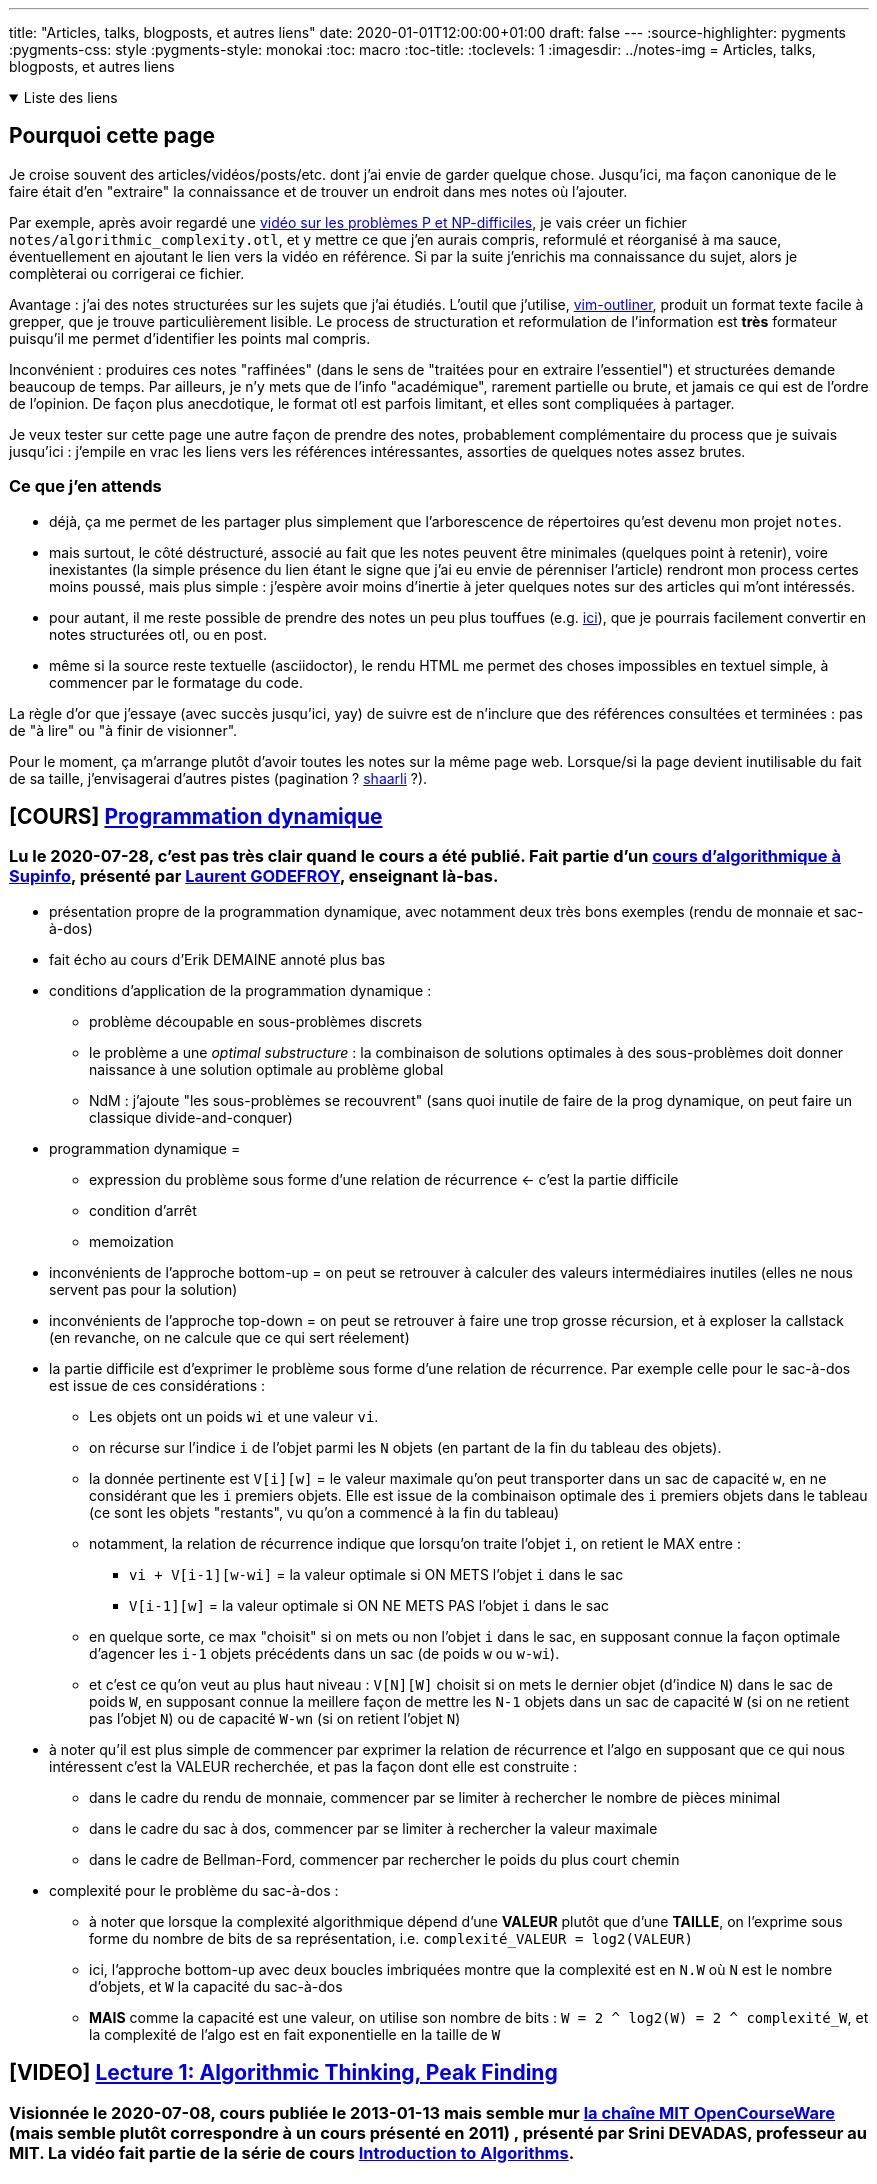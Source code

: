 ---
title: "Articles, talks, blogposts, et autres liens"
date: 2020-01-01T12:00:00+01:00
draft: false
---
:source-highlighter: pygments
:pygments-css: style
:pygments-style: monokai
:toc: macro
:toc-title: 
:toclevels: 1
:imagesdir: ../notes-img
= Articles, talks, blogposts, et autres liens

+++ <details open><summary> +++
Liste des liens
+++ </summary><div> +++

toc::[]

+++ </div></details> +++

== Pourquoi cette page

Je croise souvent des articles/vidéos/posts/etc. dont j'ai envie de garder quelque chose. Jusqu'ici, ma façon canonique de le faire était d'en "extraire" la connaissance et de trouver un endroit dans mes notes où l'ajouter.

Par exemple, après avoir regardé une <<video-sur-P-egal-NP,vidéo sur les problèmes P et NP-difficiles>>, je vais créer un fichier `notes/algorithmic_complexity.otl`, et y mettre ce que j'en aurais compris, reformulé et réorganisé à ma sauce, éventuellement en ajoutant le lien vers la vidéo en référence. Si par la suite j'enrichis ma connaissance du sujet, alors je complèterai ou corrigerai ce fichier.

Avantage : j'ai des notes structurées sur les sujets que j'ai étudiés. L'outil que j'utilise, https://www.vim.org/scripts/script.php?script_id=3515[vim-outliner], produit un format texte facile à grepper, que je trouve particulièrement lisible. Le process de structuration et reformulation de l'information est *très* formateur puisqu'il me permet d'identifier les points mal compris.

Inconvénient : produires ces notes "raffinées" (dans le sens de "traitées pour en extraire l'essentiel") et structurées demande beaucoup de temps. Par ailleurs, je n'y mets que de l'info "académique", rarement partielle ou brute, et jamais ce qui est de l'ordre de l'opinion. De façon plus anecdotique, le format otl est parfois limitant, et elles sont compliquées à partager.

Je veux tester sur cette page une autre façon de prendre des notes, probablement complémentaire du process que je suivais jusqu'ici : j'empile en vrac les liens vers les références intéressantes, assorties de quelques notes assez brutes.

=== Ce que j'en attends

* déjà, ça me permet de les partager plus simplement que l'arborescence de répertoires qu'est devenu mon projet `notes`.
* mais surtout, le côté déstructuré, associé au fait que les notes peuvent être minimales (quelques point à retenir), voire inexistantes (la simple présence du lien étant le signe que j'ai eu envie de pérenniser l'article) rendront mon process certes moins poussé, mais plus simple : j'espère avoir moins d'inertie à jeter quelques notes sur des articles qui m'ont intéressés.
* pour autant, il me reste possible de prendre des notes un peu plus touffues (e.g. <<liens-avec-des-notes-un-peu-touffues,ici>>), que je pourrais facilement convertir en notes structurées otl, ou en post.
* même si la source reste textuelle (asciidoctor), le rendu HTML me permet des choses impossibles en textuel simple, à commencer par le formatage du code.

La règle d'or que j'essaye (avec succès jusqu'ici, yay) de suivre est de n'inclure que des références consultées et terminées : pas de "à lire" ou "à finir de visionner".

Pour le moment, ça m'arrange plutôt d'avoir toutes les notes sur la même page web. Lorsque/si la page devient inutilisable du fait de sa taille, j'envisagerai d'autres pistes (pagination ? https://sebsauvage.net/wiki/doku.php?id=php:shaarli[shaarli] ?).

== [COURS] https://www.supinfo.com/cours/2ADS/chapitres/05-programmation-dynamique[Programmation dynamique]

=== Lu le 2020-07-28, c'est pas très clair quand le cours a été publié. Fait partie d'un https://www.supinfo.com/cours/2ADS[cours d'algorithmique à Supinfo], présenté par https://www.supinfo.com/fr/News0870864f-e0af-4ba1-b2ff-d488f356ef03.aspx[Laurent GODEFROY], enseignant là-bas.

* présentation propre de la programmation dynamique, avec notamment deux très bons exemples (rendu de monnaie et sac-à-dos)
* fait écho au cours d'Erik DEMAINE annoté plus bas
* conditions d'application de la programmation dynamique :
** problème découpable en sous-problèmes discrets
** le problème a une _optimal substructure_ : la combinaison de solutions optimales à des sous-problèmes doit donner naissance à une solution optimale au problème global
** NdM : j'ajoute "les sous-problèmes se recouvrent" (sans quoi inutile de faire de la prog dynamique, on peut faire un classique divide-and-conquer)
* programmation dynamique =
** expression du problème sous forme d'une relation de récurrence  <- c'est la partie difficile
** condition d'arrêt
** memoization
* inconvénients de l'approche bottom-up = on peut se retrouver à calculer des valeurs intermédiaires inutiles (elles ne nous servent pas pour la solution)
* inconvénients de l'approche top-down = on peut se retrouver à faire une trop grosse récursion, et à exploser la callstack (en revanche, on ne calcule que ce qui sert réelement)
* la partie difficile est d'exprimer le problème sous forme d'une relation de récurrence. Par exemple celle pour le sac-à-dos est issue de ces considérations :
** Les objets ont un poids `wi` et une valeur `vi`.
** on récurse sur l'indice `i` de l'objet parmi les `N` objets (en partant de la fin du tableau des objets).
** la donnée pertinente est `V[i][w]` = le valeur maximale qu'on peut transporter dans un sac de capacité `w`, en ne considérant que les `i` premiers objets. Elle est issue de la combinaison optimale des `i` premiers objets dans le tableau (ce sont les objets "restants", vu qu'on a commencé à la fin du tableau)
** notamment, la relation de récurrence indique que lorsqu'on traite l'objet `i`, on retient le MAX entre :
*** `vi + V[i-1][w-wi]` = la valeur optimale si ON METS l'objet `i` dans le sac
*** `V[i-1][w]` = la valeur optimale si ON NE METS PAS l'objet `i` dans le sac
** en quelque sorte, ce max "choisit" si on mets ou non l'objet `i` dans le sac, en supposant connue la façon optimale d'agencer les `i-1` objets précédents dans un sac (de poids `w` ou `w-wi`).
** et c'est ce qu'on veut au plus haut niveau : `V[N][W]` choisit si on mets le dernier objet (d'indice `N`) dans le sac de poids `W`, en supposant connue la meillere façon de mettre les `N-1` objets dans un sac de capacité `W` (si on ne retient pas l'objet `N`) ou de capacité `W-wn` (si on retient l'objet `N`)
* à noter qu'il est plus simple de commencer par exprimer la relation de récurrence et l'algo en supposant que ce qui nous intéressent c'est la VALEUR recherchée, et pas la façon dont elle est construite :
** dans le cadre du rendu de monnaie, commencer par se limiter à rechercher le nombre de pièces minimal
** dans le cadre du sac à dos, commencer par se limiter à rechercher la valeur maximale
** dans le cadre de Bellman-Ford, commencer par rechercher le poids du plus court chemin
* complexité pour le problème du sac-à-dos :
** à noter que lorsque la complexité algorithmique dépend d'une *VALEUR* plutôt que d'une *TAILLE*, on l'exprime sous forme du nombre de bits de sa représentation, i.e. `complexité_VALEUR = log2(VALEUR)`
** ici, l'approche bottom-up avec deux boucles imbriquées montre que la complexité est en `N.W` où `N` est le nombre d'objets, et `W` la capacité du sac-à-dos
** *MAIS* comme la capacité est une valeur, on utilise son nombre de bits : `W = 2 ^ log2(W) = 2 ^ complexité_W`, et la complexité de l'algo est en fait exponentielle en la taille de `W`

== [VIDEO] https://ocw.mit.edu/courses/electrical-engineering-and-computer-science/6-006-introduction-to-algorithms-fall-2011/lecture-videos/lecture-1-algorithmic-thinking-peak-finding/[Lecture 1: Algorithmic Thinking, Peak Finding]

=== Visionnée le 2020-07-08, cours publiée le 2013-01-13 mais semble mur https://www.youtube.com/channel/UCEBb1b_L6zDS3xTUrIALZOw[la chaîne MIT OpenCourseWare] (mais semble plutôt correspondre à un cours présenté en 2011) , présenté par Srini DEVADAS, professeur au MIT. La vidéo fait partie de la série de cours https://ocw.mit.edu/courses/electrical-engineering-and-computer-science/6-006-introduction-to-algorithms-fall-2011/[Introduction to Algorithms].

==== oveview

* 16:15 définition du problème 1D
* 18:43 algo naïf en O(n) = parcours linéaire du tableau
* 24:40 algo efficace en O(logn), détaillé ci-dessous
* 33:35 étude de la complexité 1D
* 36:15 définition du problème 2D
* 37:20 algo naïf en O(n²) = greedy ascent
* 45:00 algo efficace... mais incorrect !
* 47:00 algo efficace et correct divide-and-conquer en O(m x logn), détaillé ci-dessous
* 51:20 étude de la complexité 2D

==== objectif = trouver un peak

* définition d'un peak ⛰ = une cellule supérieure ou égale à ses voisines
* la définition reste vraie sur un bord, une cellule peut être un peak même si elle a moins de voisines que les autres cellules
* en 2D, on parle d'une 4-connexité : les voisines sont les 4 cellules au nord, sud, est et ouest

==== algo proposé en 1D

* 1. on prend la cellule au milieu du tableau, cellule pivot *P*, on regarde son voisin de gauche et son voisin de droite :
+
++++
<div class="linear-graph"><table><tr>
    <td                       > &nbsp; </td>
    <td                       > &nbsp; </td>
    <td                       > &nbsp; </td>
    <td                       > &nbsp; </td>
    <td                       > &nbsp; </td>
    <td class="bg-darkorange" > ?      </td>
    <td class="bg-royalblue"  > P      </td>
    <td class="bg-darkorange" > ?      </td>
    <td                       > &nbsp; </td>
    <td                       > &nbsp; </td>
    <td                       > &nbsp; </td>
    <td                       > &nbsp; </td>
    <td                       > &nbsp; </td>
</tr> </table> </div>
++++
+
** si les deux voisins sont inférieurs, on a trouvé notre peak \o/
** si les deux voisins sont supérieurs, on jette une moitié au hasard (y compris la cellule pivot), et on garde l'autre moitié
** si seul l'un des voisins est supérieur, on jette toutes les cellules de la moitié *DU CÔTÉ INFÉRIEUR* (y compris la cellule pivot), et on garde l'autre moitié
* 2. on recommence à l'étape 1 avec ce nouveau sous-tableau :
+
++++
<div class="linear-graph"><table><tr>
    <td                       > &nbsp; </td>
    <td class="bg-darkorange" > ?      </td>
    <td class="bg-royalblue"  > P      </td>
    <td class="bg-darkorange" > ?      </td>
    <td                       > &nbsp; </td>
    <td                       > &nbsp; </td>
    <td class="bg-grey"       > ✘      </td>
    <td class="bg-grey"       > ✘      </td>
    <td class="bg-grey"       > ✘      </td>
    <td class="bg-grey"       > ✘      </td>
    <td class="bg-grey"       > ✘      </td>
    <td class="bg-grey"       > ✘      </td>
    <td class="bg-grey"       > ✘      </td>
</tr> </table> </div>
++++
+
* 3. si on n'a pas arrêté avant, quand il ne reste plus qu'une cellule dans le sous-tableau, c'est forcément un peak
+
++++
<div class="linear-graph"><table><tr>
    <td class="bg-grey"       > ✘      </td>
    <td class="bg-grey"       > ✘      </td>
    <td class="bg-grey"       > ✘      </td>
    <td class="bg-grey"       > ✘      </td>
    <td class="bg-green"      > ⛰       </td>
    <td class="bg-grey"       > ✘      </td>
    <td class="bg-grey"       > ✘      </td>
    <td class="bg-grey"       > ✘      </td>
    <td class="bg-grey"       > ✘      </td>
    <td class="bg-grey"       > ✘      </td>
    <td class="bg-grey"       > ✘      </td>
    <td class="bg-grey"       > ✘      </td>
    <td class="bg-grey"       > ✘      </td>
</tr> </table> </div>
++++

==== Pourquoi l'algo 1D fonctionne

Ça repose sur la relation entre le MAX local à un sous-tableau, et le peak ⛰.

* constat n°1 = tout sous-tableau du tableau 1D donné en entrée contient une cellule MAX sur le sous-tableau (il peut y en avoir plusieurs en cas d'égalité, ça ne change rien)
* constat n°2 = quel que soit le sous-tableau extrait du tableau donné en entrée, tout MAX du sous-tableau est forcément un peak recherché, *À CONDITION* qu'il ne soit pas sur un bord du sous-tableau
** considérons le sous-tableau suivant :
+
++++
<div class="linear-graph"><table><tr>
    <td                       > &nbsp; </td>
    <td                       > &nbsp; </td>
    <td class="bg-royalblue"  > &nbsp; </td>
    <td class="bg-royalblue"  > &nbsp; </td>
    <td class="bg-royalblue"  > &nbsp; </td>
    <td class="bg-royalblue"  > &nbsp; </td>
    <td class="bg-royalblue"  > &nbsp; </td>
    <td class="bg-royalblue"  > &nbsp; </td>
    <td                       > &nbsp; </td>
    <td                       > &nbsp; </td>
    <td                       > &nbsp; </td>
    <td                       > &nbsp; </td>
    <td                       > &nbsp; </td>
</tr> </table> </div>
++++
+
** toute cellule MAX du sous-tableau est (par définition) supérieure ou égale à ses deux voisines, à condition que celles-ci soient aussi dans le sous-tableau. Dans ce cas, le MAX est un peak.
** et cette condition est vérifiée si la cellule MAX n'est pas au bord du sous-tableau. Ci-dessous, si le MAX est l'une des cellules vertes, c'est un peak :
+
++++
<div class="linear-graph"><table><tr>
    <td                       > &nbsp; </td>
    <td                       > &nbsp; </td>
    <td class="bg-darkorange" > ?      </td>
    <td class="bg-green"      > ✔      </td>
    <td class="bg-green"      > ✔      </td>
    <td class="bg-green"      > ✔      </td>
    <td class="bg-green"      > ✔      </td>
    <td class="bg-darkorange" > ?      </td>
    <td                       > &nbsp; </td>
    <td                       > &nbsp; </td>
    <td                       > &nbsp; </td>
    <td                       > &nbsp; </td>
    <td                       > &nbsp; </td>
</tr> </table> </div>
++++
+
** si le sous-tableau est collé au bord de son tableau parent, vue la définition du peak sur le bord, la cellule de bord du tableau sera également un peak si c'est un MAX : la seule cellule litigieuse qui reste est celle sur le bord du sous-tableau, et au MILIEU du tableau parent :
+
++++
<div class="linear-graph"><table><tr>
    <td class="bg-green"      > ✔      </td>
    <td class="bg-green"      > ✔      </td>
    <td class="bg-green"      > ✔      </td>
    <td class="bg-green"      > ✔      </td>
    <td class="bg-green"      > ✔      </td>
    <td class="bg-darkorange" > ?      </td>
    <td                       > &nbsp; </td>
    <td                       > &nbsp; </td>
    <td                       > &nbsp; </td>
    <td                       > &nbsp; </td>
    <td                       > &nbsp; </td>
    <td                       > &nbsp; </td>
    <td                       > &nbsp; </td>
</tr> </table> </div>
++++
+
* si le MAX du sous-tableau est sur la cellule orange ci-dessus, on ne peut rien dire en l'état :
** il se peut que ce ne soit pas un peak, si sa voisine de droite lui est supérieure :
+
++++
<div class="linear-graph"><table><tr>
    <td class="bg-green"      > ✔      </td>
    <td class="bg-green"      > ✔      </td>
    <td class="bg-green"      > ✔      </td>
    <td class="bg-green"      > ✔      </td>
    <td class="bg-green"      > ✔      </td>
    <td class="bg-red"        > 3      </td>
    <td                       > 8 </td>
    <td                       > &nbsp; </td>
    <td                       > &nbsp; </td>
    <td                       > &nbsp; </td>
    <td                       > &nbsp; </td>
    <td                       > &nbsp; </td>
    <td                       > &nbsp; </td>
</tr> </table> </div>
++++
+
** mais il se peut que ce soit un peak, si sa voisine de droite lui est inférieure :
+
++++
<div class="linear-graph"><table><tr>
    <td class="bg-green"      > ✔      </td>
    <td class="bg-green"      > ✔      </td>
    <td class="bg-green"      > ✔      </td>
    <td class="bg-green"      > ✔      </td>
    <td class="bg-green"      > ✔      </td>
    <td class="bg-green"      > 8      </td>
    <td                       > 3 </td>
    <td                       > &nbsp; </td>
    <td                       > &nbsp; </td>
    <td                       > &nbsp; </td>
    <td                       > &nbsp; </td>
    <td                       > &nbsp; </td>
    <td                       > &nbsp; </td>
</tr> </table> </div>
++++
+
** constat n°3 = dit autrement, tout MAX d'un sous-tableau quelconque est forcément un peak recherché si et seulement si la dernière cellule du sous-tableau est supérieure à sa première voisine en dehors du sous-tableau :
+
++++
<div class="linear-graph"><table><tr>
    <td class="bg-green"      > ✔      </td>
    <td class="bg-green"      > ✔      </td>
    <td class="bg-green"      > ✔      </td>
    <td class="bg-green"      > ✔      </td>
    <td class="bg-green"      > ✔      </td>
    <td class="bg-green"      > GROS      </td>
    <td                       > petit </td>
    <td                       > &nbsp; </td>
    <td                       > &nbsp; </td>
    <td                       > &nbsp; </td>
    <td                       > &nbsp; </td>
    <td                       > &nbsp; </td>
    <td                       > &nbsp; </td>
</tr> </table> </div>
++++
+
* ainsi, en choisissant le sous-tableau de sorte que sa dernière cellule soit supérieure à sa voisine hors du sous-tableau, trouver le max global d'un sous-tableau quelconque permet de trouver un peak du tableau complet donné en entrée
* à partir de ces constats, l'idée de l'algo va être de choisir des sous-tableaux de plus en plus petits, par rapport à une cellule pivot :
** lorsqu'on évalue la cellule pivot, pour garantir la propriété nécessaire, on choisit de conserver le sous-tableau (gauche ou droite) de sorte que la cellule pivot (qui sera donc la voisine de la cellule extrême du sous-tableau) soit INFÉRIEURE à sa voisine dans le sous-tableau
** ainsi, à chaque étape, on garantit que le MAX du sous-tableau retenu sera bien un PEAK du tableau 1D donné en entrée
** si on ne s'est pas arrêté avant, lorsque notre sous-tableau n'a plus qu'une seule cellule, c'est forcément son maximum global, et donc le peak recherché
** CQFD :-)

==== algo proposé en 2D

* 1. on prend la colonne au milieu du tableau, colonne pivot P :
+
++++
<div class="linear-graph"><table>
    <tr>
        <td> &nbsp; </td> <td> &nbsp; </td> <td> &nbsp; </td> <td> &nbsp; </td> <td> &nbsp; </td> <td> &nbsp; </td>
        <td class="bg-royalblue"  > P      </td>
        <td> &nbsp; </td> <td> &nbsp; </td> <td> &nbsp; </td> <td> &nbsp; </td> <td> &nbsp; </td> <td> &nbsp; </td>
    </tr>
    <tr>
        <td> &nbsp; </td> <td> &nbsp; </td> <td> &nbsp; </td> <td> &nbsp; </td> <td> &nbsp; </td> <td> &nbsp; </td>
        <td class="bg-royalblue"  > P      </td>
        <td> &nbsp; </td> <td> &nbsp; </td> <td> &nbsp; </td> <td> &nbsp; </td> <td> &nbsp; </td> <td> &nbsp; </td>
    </tr>
    <tr>
        <td> &nbsp; </td> <td> &nbsp; </td> <td> &nbsp; </td> <td> &nbsp; </td> <td> &nbsp; </td> <td> &nbsp; </td>
        <td class="bg-royalblue"  > P      </td>
        <td> &nbsp; </td> <td> &nbsp; </td> <td> &nbsp; </td> <td> &nbsp; </td> <td> &nbsp; </td> <td> &nbsp; </td>
    </tr>
    <tr>
        <td> &nbsp; </td> <td> &nbsp; </td> <td> &nbsp; </td> <td> &nbsp; </td> <td> &nbsp; </td> <td> &nbsp; </td>
        <td class="bg-royalblue"  > P      </td>
        <td> &nbsp; </td> <td> &nbsp; </td> <td> &nbsp; </td> <td> &nbsp; </td> <td> &nbsp; </td> <td> &nbsp; </td>
    </tr>
</table> </div>
++++
+
* 2. on la parcourt entièrement pour trouver sa cellule maximale ↑
+
++++
<div class="linear-graph"><table>
    <tr>
        <td> &nbsp; </td> <td> &nbsp; </td> <td> &nbsp; </td> <td> &nbsp; </td> <td> &nbsp; </td> <td> &nbsp; </td>
        <td class="bg-grey"  > &nbsp      </td>
        <td> &nbsp; </td> <td> &nbsp; </td> <td> &nbsp; </td> <td> &nbsp; </td> <td> &nbsp; </td> <td> &nbsp; </td>
    </tr>
    <tr>
        <td> &nbsp; </td> <td> &nbsp; </td> <td> &nbsp; </td> <td> &nbsp; </td> <td> &nbsp; </td> <td> &nbsp; </td>
        <td class="bg-royalblue"  > ↑      </td>
        <td> &nbsp; </td> <td> &nbsp; </td> <td> &nbsp; </td> <td> &nbsp; </td> <td> &nbsp; </td> <td> &nbsp; </td>
    </tr>
    <tr>
        <td> &nbsp; </td> <td> &nbsp; </td> <td> &nbsp; </td> <td> &nbsp; </td> <td> &nbsp; </td> <td> &nbsp; </td>
        <td class="bg-grey"  > &nbsp      </td>
        <td> &nbsp; </td> <td> &nbsp; </td> <td> &nbsp; </td> <td> &nbsp; </td> <td> &nbsp; </td> <td> &nbsp; </td>
    </tr>
    <tr>
        <td> &nbsp; </td> <td> &nbsp; </td> <td> &nbsp; </td> <td> &nbsp; </td> <td> &nbsp; </td> <td> &nbsp; </td>
        <td class="bg-grey"  > &nbsp      </td>
        <td> &nbsp; </td> <td> &nbsp; </td> <td> &nbsp; </td> <td> &nbsp; </td> <td> &nbsp; </td> <td> &nbsp; </td>
    </tr>
</table> </div>
++++
+
* 3. on regarde les voisins de gauche et de droite de la cellule maximale ↑ :
+
++++
<div class="linear-graph"><table>
    <tr>
        <td> &nbsp; </td> <td> &nbsp; </td> <td> &nbsp; </td> <td> &nbsp; </td> <td> &nbsp; </td> <td> &nbsp; </td>
        <td class="bg-grey"  > &nbsp      </td>
        <td> &nbsp; </td> <td> &nbsp; </td> <td> &nbsp; </td> <td> &nbsp; </td> <td> &nbsp; </td> <td> &nbsp; </td>
    </tr>
    <tr>
        <td> &nbsp; </td> <td> &nbsp; </td> <td> &nbsp; </td> <td> &nbsp; </td> <td> &nbsp; </td>
        <td class="bg-darkorange"> &nbsp; </td>
        <td class="bg-royalblue"  > ↑      </td>
        <td class="bg-darkorange"> &nbsp; </td>
        <td> &nbsp; </td> <td> &nbsp; </td> <td> &nbsp; </td> <td> &nbsp; </td> <td> &nbsp; </td>
    </tr>
    <tr>
        <td> &nbsp; </td> <td> &nbsp; </td> <td> &nbsp; </td> <td> &nbsp; </td> <td> &nbsp; </td> <td> &nbsp; </td>
        <td class="bg-grey"  > &nbsp      </td>
        <td> &nbsp; </td> <td> &nbsp; </td> <td> &nbsp; </td> <td> &nbsp; </td> <td> &nbsp; </td> <td> &nbsp; </td>
    </tr>
    <tr>
        <td> &nbsp; </td> <td> &nbsp; </td> <td> &nbsp; </td> <td> &nbsp; </td> <td> &nbsp; </td> <td> &nbsp; </td>
        <td class="bg-grey"  > &nbsp      </td>
        <td> &nbsp; </td> <td> &nbsp; </td> <td> &nbsp; </td> <td> &nbsp; </td> <td> &nbsp; </td> <td> &nbsp; </td>
    </tr>
</table> </div>
++++
+
** si les deux voisins sont inférieurs, on a trouvé notre peak \o/
** si les deux voisins sont supérieurs, on jette une moitié des colonnes au hasard (y compris la colonne pivot), et on garde l'autre moitié des colonnes
** si seul l'un des voisins est supérieur, on jette toutes les colonnes de la moitié *DU CÔTÉ INFÉRIEUR* (y compris la colonne pivot), et on garde l'autre moitié des colonnes
* 4. on recommence à l'étape 1 avec ce nouveau sous-tableau :
+
++++
<div class="linear-graph"><table>
    <tr>
        <td> &nbsp; </td> <td> &nbsp; </td> <td> &nbsp; </td>
        <td class="bg-royalblue"> P </td>
        <td> &nbsp; </td> <td> &nbsp; </td>
        <td class="bg-grey"> ✘ </td> <td class="bg-grey"> ✘ </td> <td class="bg-grey"> ✘ </td> <td class="bg-grey"> ✘ </td> <td class="bg-grey"> ✘ </td> <td class="bg-grey"> ✘ </td> <td class="bg-grey"> ✘ </td>
    </tr>
    <tr>
        <td> &nbsp; </td> <td> &nbsp; </td> <td> &nbsp; </td>
        <td class="bg-royalblue"> P </td>
        <td> &nbsp; </td> <td> &nbsp; </td>
        <td class="bg-grey"> ✘ </td> <td class="bg-grey"> ✘ </td> <td class="bg-grey"> ✘ </td> <td class="bg-grey"> ✘ </td> <td class="bg-grey"> ✘ </td> <td class="bg-grey"> ✘ </td> <td class="bg-grey"> ✘ </td>
    </tr>
    <tr>
        <td> &nbsp; </td> <td> &nbsp; </td> <td> &nbsp; </td>
        <td class="bg-royalblue"> P </td>
        <td> &nbsp; </td> <td> &nbsp; </td>
        <td class="bg-grey"> ✘ </td> <td class="bg-grey"> ✘ </td> <td class="bg-grey"> ✘ </td> <td class="bg-grey"> ✘ </td> <td class="bg-grey"> ✘ </td> <td class="bg-grey"> ✘ </td> <td class="bg-grey"> ✘ </td>
    </tr>
    <tr>
        <td> &nbsp; </td> <td> &nbsp; </td> <td> &nbsp; </td>
        <td class="bg-royalblue"> P </td>
        <td> &nbsp; </td> <td> &nbsp; </td>
        <td class="bg-grey"> ✘ </td> <td class="bg-grey"> ✘ </td> <td class="bg-grey"> ✘ </td> <td class="bg-grey"> ✘ </td> <td class="bg-grey"> ✘ </td> <td class="bg-grey"> ✘ </td> <td class="bg-grey"> ✘ </td>
    </tr>
</table> </div>
++++
+
* 5. si on n'a pas arrêté avant, quand il ne reste plus qu'une colonne, son max est forcément un peak
+
++++
<div class="linear-graph"><table>
    <tr>
        <td class="bg-grey"> ✘ </td> <td class="bg-grey"> ✘ </td> <td class="bg-grey"> ✘ </td> <td class="bg-grey"> ✘ </td>
        <td class="bg-grey"> ✘ </td>
        <td class="bg-grey"> ✘ </td> <td class="bg-grey"> ✘ </td> <td class="bg-grey"> ✘ </td> <td class="bg-grey"> ✘ </td> <td class="bg-grey"> ✘ </td> <td class="bg-grey"> ✘ </td> <td class="bg-grey"> ✘ </td> <td class="bg-grey"> ✘ </td>
    </tr>
    <tr>
        <td class="bg-grey"> ✘ </td> <td class="bg-grey"> ✘ </td> <td class="bg-grey"> ✘ </td> <td class="bg-grey"> ✘ </td>
        <td class="bg-grey"> ✘ </td>
        <td class="bg-grey"> ✘ </td> <td class="bg-grey"> ✘ </td> <td class="bg-grey"> ✘ </td> <td class="bg-grey"> ✘ </td> <td class="bg-grey"> ✘ </td> <td class="bg-grey"> ✘ </td> <td class="bg-grey"> ✘ </td> <td class="bg-grey"> ✘ </td>
    </tr>
    <tr>
        <td class="bg-grey"> ✘ </td> <td class="bg-grey"> ✘ </td> <td class="bg-grey"> ✘ </td> <td class="bg-grey"> ✘ </td>
        <td class="bg-green"> ⛰ </td>
        <td class="bg-grey"> ✘ </td> <td class="bg-grey"> ✘ </td> <td class="bg-grey"> ✘ </td> <td class="bg-grey"> ✘ </td> <td class="bg-grey"> ✘ </td> <td class="bg-grey"> ✘ </td> <td class="bg-grey"> ✘ </td> <td class="bg-grey"> ✘ </td>
    </tr>
    <tr>
        <td class="bg-grey"> ✘ </td> <td class="bg-grey"> ✘ </td> <td class="bg-grey"> ✘ </td> <td class="bg-grey"> ✘ </td>
        <td class="bg-grey"> ✘ </td>
        <td class="bg-grey"> ✘ </td> <td class="bg-grey"> ✘ </td> <td class="bg-grey"> ✘ </td> <td class="bg-grey"> ✘ </td> <td class="bg-grey"> ✘ </td> <td class="bg-grey"> ✘ </td> <td class="bg-grey"> ✘ </td> <td class="bg-grey"> ✘ </td>
    </tr>
</table> </div>
++++

==== Pourquoi l'algo 2D fonctionne

* pour les mêmes raisons qu'en 1D : on construit à chaque étape un sous-ensemble (un subset de colonnes) tel que tout MAX sur ce sous-ensemble est aussi un peak de la matrice 2D complète
* comme précédemment, presque tout MAX sur le sous-ensemble est en fait *DÉJÀ* un peak de la matrice 2D complète :
** c'est le cas *À COUP SÛR* si le MAX n'est pas sur la colonne adjacente à la colonne pivot
** c'est *PEUT-ÊTRE* le cas si le MAX est sur la colonne A, adjacente à la colonne pivot
** pour que ce soit le cas dans cette dernière situation, il faut que toute cellule MAX sur la colonne A soit supérieure à sa voisine sur la colonne pivot
* rechercher la plus grande cellule de la colonne pivot, et choisir de garder les colonnes du côté supérieur à celle-ci garantit que cette propriété est vraie :
** en effet, par définition, la plus grande cellule de la colonne pivot est supériere à toutes les autres cellules de la colonne pivot :
+
++++
<div class="linear-graph"><table>
    <tr>
        <td> &nbsp; </td> <td> &nbsp; </td> <td> &nbsp; </td> <td> &nbsp; </td> <td> &nbsp; </td> <td> &nbsp; </td>
        <td class="bg-grey"  > <      </td>
        <td> &nbsp; </td> <td> &nbsp; </td> <td> &nbsp; </td> <td> &nbsp; </td> <td> &nbsp; </td> <td> &nbsp; </td>
    </tr>
    <tr>
        <td> &nbsp; </td> <td> &nbsp; </td> <td> &nbsp; </td> <td> &nbsp; </td> <td> &nbsp; </td>
        <td class="bg-darkorange"> &nbsp; </td>
        <td class="bg-royalblue"  > ↑      </td>
        <td class="bg-darkorange"> &nbsp; </td>
        <td> &nbsp; </td> <td> &nbsp; </td> <td> &nbsp; </td> <td> &nbsp; </td> <td> &nbsp; </td>
    </tr>
    <tr>
        <td> &nbsp; </td> <td> &nbsp; </td> <td> &nbsp; </td> <td> &nbsp; </td> <td> &nbsp; </td> <td> &nbsp; </td>
        <td class="bg-grey"  > <      </td>
        <td> &nbsp; </td> <td> &nbsp; </td> <td> &nbsp; </td> <td> &nbsp; </td> <td> &nbsp; </td> <td> &nbsp; </td>
    </tr>
    <tr>
        <td> &nbsp; </td> <td> &nbsp; </td> <td> &nbsp; </td> <td> &nbsp; </td> <td> &nbsp; </td> <td> &nbsp; </td>
        <td class="bg-grey"  > <      </td>
        <td> &nbsp; </td> <td> &nbsp; </td> <td> &nbsp; </td> <td> &nbsp; </td> <td> &nbsp; </td> <td> &nbsp; </td>
    </tr>
</table> </div>
++++
+
** et comme on ne garde que les colonnes du côté où la voisine (marquée `>` ci-dessous) est *plus grande* que la plus grande cellule de la colonne pivot, toutes les cellules de la colonne pivot lui sont inférieures :
+
++++
<div class="linear-graph"><table>
    <tr>
        <td> &nbsp; </td> <td> &nbsp; </td> <td> &nbsp; </td> <td> &nbsp; </td> <td> &nbsp; </td> <td> &nbsp; </td>
        <td class="bg-grey"  > <      </td>
        <td> &nbsp; </td> <td> &nbsp; </td> <td> &nbsp; </td> <td> &nbsp; </td> <td> &nbsp; </td> <td> &nbsp; </td>
    </tr>
    <tr>
        <td> &nbsp; </td> <td> &nbsp; </td> <td> &nbsp; </td> <td> &nbsp; </td> <td> &nbsp; </td>
        <td class="bg-darkorange"> > </td>
        <td class="bg-grey"  > <      </td>
        <td> &nbsp; </td>
        <td> &nbsp; </td> <td> &nbsp; </td> <td> &nbsp; </td> <td> &nbsp; </td> <td> &nbsp; </td>
    </tr>
    <tr>
        <td> &nbsp; </td> <td> &nbsp; </td> <td> &nbsp; </td> <td> &nbsp; </td> <td> &nbsp; </td> <td> &nbsp; </td>
        <td class="bg-grey"  > <      </td>
        <td> &nbsp; </td> <td> &nbsp; </td> <td> &nbsp; </td> <td> &nbsp; </td> <td> &nbsp; </td> <td> &nbsp; </td>
    </tr>
    <tr>
        <td> &nbsp; </td> <td> &nbsp; </td> <td> &nbsp; </td> <td> &nbsp; </td> <td> &nbsp; </td> <td> &nbsp; </td>
        <td class="bg-grey"  > <      </td>
        <td> &nbsp; </td> <td> &nbsp; </td> <td> &nbsp; </td> <td> &nbsp; </td> <td> &nbsp; </td> <td> &nbsp; </td>
    </tr>
</table> </div>
++++
+
** ... et cette voisine sera elle-même inférieure ou égale au MAX (noté `M` ci-dessous) du subset de colonnes (rappel : on s'intéresse au cas où ce MAX est située sur la colonne adjacente à la colonne pivot). Donc par transitivité, en construisant le subset de colonnes tel que décrit, même s'il est situé sur la "mauvaise" colonne, le MAX `M` sera forcément supérieur a sa voisine sur la colonne pivot :
+
++++
<div class="linear-graph"><table>
    <tr>
        <td> &nbsp; </td> <td> &nbsp; </td> <td> &nbsp; </td> <td> &nbsp; </td> <td> &nbsp; </td>
        <td class="bg-grey"  > <      </td>
        <td class="bg-grey"  > &nbsp;      </td>
        <td> &nbsp; </td> <td> &nbsp; </td> <td> &nbsp; </td> <td> &nbsp; </td> <td> &nbsp; </td> <td> &nbsp; </td>
    </tr>
    <tr>
        <td> &nbsp; </td> <td> &nbsp; </td> <td> &nbsp; </td> <td> &nbsp; </td> <td> &nbsp; </td>
        <td class="bg-darkorange"> < </td>
        <td class="bg-grey"  > &nbsp;      </td>
        <td> &nbsp; </td>
        <td> &nbsp; </td> <td> &nbsp; </td> <td> &nbsp; </td> <td> &nbsp; </td> <td> &nbsp; </td>
    </tr>
    <tr>
        <td> &nbsp; </td> <td> &nbsp; </td> <td> &nbsp; </td> <td> &nbsp; </td> <td> &nbsp; </td>
        <td class="bg-grey"  > <      </td>
        <td class="bg-grey"  > &nbsp;      </td>
        <td> &nbsp; </td> <td> &nbsp; </td> <td> &nbsp; </td> <td> &nbsp; </td> <td> &nbsp; </td> <td> &nbsp; </td>
    </tr>
    <tr>
        <td> &nbsp; </td> <td> &nbsp; </td> <td> &nbsp; </td> <td> &nbsp; </td> <td> &nbsp; </td>
        <td class="bg-green"  > M      </td>
        <td class="bg-grey"  > <      </td>
        <td> &nbsp; </td> <td> &nbsp; </td> <td> &nbsp; </td> <td> &nbsp; </td> <td> &nbsp; </td> <td> &nbsp; </td>
    </tr>
</table> </div>
++++
+
** donc le MAX `M` de cette colonne adjacente est également un peak ⛰ de la matrice 2D complète, CQFD
* dans ce qui précède, attention à ne pas confondre :
** le peak ⛰  (qui porte sur toute la matrice 2D initiale) = une cellule supérieure à ses 4 voisines, ce qu'on recherche
** la plus grande cellule de la colonne pivot (qui porte juste sur les cellules de la colonne pivot)
** le MAX du subset des colonnes (qui porte juste sur une partie des colonnes de la matrice 2D initiale)

==== greedy algo en 2D
* on trouvera forcément un peak local...
* ...si on n'a pas de pot, on parcourera tout le tableau ou presque avant de le trouver → O(N*M)

== [ARTICLE] https://lucumr.pocoo.org/2020/1/1/async-pressure/[I'm not feeling the async pressure]

=== Lu le 2020-07-07, publié le 2020-01-01 par https://lucumr.pocoo.org/about/[Armin RONACHER], co-leader de http://www.pocoo.org/[pocoo], un groupe de dev open-source bossant sur des projets comme sphinx, flask, werkzeug, ou encore pygments.

* point de vocabulaire = confusion (qui semble assumée) entre back pressure et back pressure management :
** back pressure = resistance that opposes the flow of data through a system
** back pressure management = moyen de faire en sorte que la back pressure ne pose pas problème
** dans l'article (et https://github.com/aio-libs/aiohttp/issues/1368[ailleurs]), on peut lire des choses comme _this library doesn't have back pressure_, mais il faut lire _this library doesn't have back pressure MANAGEMENT_
* exemple pris = la gestion des bagages dans un aéroport :
** quand on veut faire voyager des bagages, on les mets (= produits) dans un container
** lorsqu'un container est plein, il est alors chargé (= consommé) dans un avion
** backpressure = quid si de nouveaux bagages arrivent alors qu'on n'a plus de containers de disponibles à charger ?
* les 3 stratégies possibles (cf. les notes précédentes ci-dessous) :
** buffering = on garde le bagage de côté, et on attend qu'un nouveau container vide arrive
** dropping = on brûle discrètement le bagage en trop sur le côté de l'aéroport
** control the producer = on avertit l'aéroport de ne plus accepter de nouveau bagage
* pourquoi l'async a changé les choses ? quelle différence avec le code synchrone (multi-threadé) qu'on utilisait avant pour faire de l'IO bloquant ?
** exemple donné avec un echo server
** en asyncio : le serveur accepte toutes les connexions, y compris quand il ne pourra pas les traiter : mais si le write buffer est plein, la lib va bufferiser indéfiniment
** en synchrone : lorsque le pool de threads capable d'accepter une connexion est vide (tous les threads sont occupés), la connexion va être mise en attente / refusée
* à noter qu'on peut très bien accepter plus que ce qu'on peut traiter, pour être sûr d'avoir toujours de quoi traiter : si on n'a que 50 connexions BDD possibles (ou 50 threads dans le pool), on peut accpeter 200 requêtes (4 x plus), une partie va attendre un peu, mais les threads/connexions seront exploitées à fond
* la "bonne" façon de faire selon l'auteur :
** le service doit être capable de connaître son état : "prêt à traiter" ou "surchargé, je ne traiterai pas une prochaine requête"
** si une requête arrive alors que le service est surchargé, on retourne 503 (éventuellement, en indiquant dans combien de temps réessayer avec le header `retry-after`)
** en gros : plutôt que d'essayer de répondre à toute requête qu'on nous passe (et c'est niveau OS que ça va bloquer), on faile early si on voit qu'on est surchargé
* cas du streaming :
** ce qui est exposé ci-dessus marche bien pour des patterns de type request→response, mais pour des patterns de type stream c'est plus compliqué
** normalement, https://en.wikipedia.org/wiki/Transmission_Control_Protocol#Flow_control[il y a du control-flow intégré dans TCP], mais en pratique, des mécanismes de flow-control custom sont souvent implémentés par dessus. Par exemple, en HTTP2, plusieurs streams peuvent être multiplexés sur une seule connexion TCP, d'où le besoin d'un mécanisme custom de flow-control.
** MAIS le fait que le mécanisme de flow-control de TCP soit plutôt invisible (en effet, il n'est pas accessible via l'API socket) est *DANGEREUX* : le dev PEUT faire comme si c'était transparent pour lui, alor qu'il FAUT qu'il prenne en compte le cas où il y a de la backpressure : lorsqu'on implémente un protocole de streaming, il FAUT qu'il soit bidirectionnel : du client vers le serveur pour envoyer les données *ET* du serveur vers le client pour réguler la vitesse
** et ça c'est pas trivial du tout !
* le problème (ne pas gérer la backpressure) est commun à plein de monde : go, rust, aiohttp, etc.

== [ARTICLE] https://medium.com/@jayphelps/backpressure-explained-the-flow-of-data-through-software-2350b3e77ce7[Backpressure explained — the resisted flow of data through software]

=== Lu le 2020-07-07, publié le 2019-02-01 sur https://medium.com/@jayphelps[la page medium de Jay PHELPS], dev google, ancien dev Netflix

* backpressure = résistance au flow
* cas typique = un producteur de message, et un consommateur de message, la backpressure apparaît lorsque le producteur produit plus vite que le consommateur ne consomme
* 3 stratégies pour y faire face :
** *buffering* = on accumule les messages en trop dans un buffer, en espérant pouvoir les dépiler lorsque le pic de charge sera passé. *inconvénient* = attention à ce que le buffer ne grossisse pas indéfiniment + quid si le buffer est plein ?
** *dropping* = on droppe les messages en trop. *inconvénient* = on perd des messages.
** *control the producer* (flow control) = on avertit le producteur qu'il va trop vite, et qu'il doit ralentir. La meilleure solution si elle est disponible. *inconvénient* = pas toujours réalisable + peut-être compliquée à implémenter.
* exemple (tiré de cet https://lucumr.pocoo.org/2020/1/1/async-pressure/[autre excellent article]) : la gestion des bagages dans un aéroport : quand on veut faire voyager des bagages, on les mets (= produits) dans un container. Lorsqu'ils sont pleins, chaque container est alors chargé (= consommé) dans un avion. Quid si de nouveaux bagages arrivent alors qu'on n'a plus de containers de disponibles à charger ?
** buffering = on garde le bagage de côté, et on attend qu'un nouveau container vide arrive
** dropping = on brûle discrètement le bagage en trop sur le côté de l'aéroport
** control the producer = on avertit l'aéroport de ne plus accepter de nouveau bagage

== [ARTICLE] https://eklitzke.org/crcs-vs-hash-functions[CRC vs hash functions]

=== Lu le 2020-06-26, publié le 2016-06-12 sur le https://eklitzke.org/[blog d'Evan KLITZKE] ex-dev über + dev bitcoin core

* CRC et hash functions semblent similaires : à partir d'une entrée quelconque, ils produisent une sortie "réduite" (checksum pour CRC, digest pour hash function), typiquement de 32 à 512 bits
* objectif de CRC = détecter les erreurs de transmission :
** mathématiquement, les 32bits-CRC de deux messages différents seront *obligatoirement* inégaux si la différence de message est < 32 bits, quel que soit le message.
** (ils seront *sans doute* inégaux même pour des différences plus importantes)
** Mais même si les CRC sont inégaux, ils peuvent être très similaires, et on s'en fiche : l'important c'est qu'on puisse dire "si les CRC sont différents, le message a été altéré"
* objectif de hash = ne pas être biaisé en fonction de l'entrée :
** deux messages différents *mais très proches* doivent produire des digest *aussi dissemblables* que deux messages différents *et très éloignés*
** dit autrement : étant donné deux digests différents, on ne doit pas être capables de dire si les messages initiaux étaient proches ou non (à la différence des CRC)
** une autre façon de voir ça : si on change un seul bit sur un message d'entrée, chaque bit de son digest doit avoir une chance sur deux d'être modifié


== [ARTICLE] https://eklitzke.org/how-tcp-sockets-work[How TCP Sockets Work]

=== Lu le 2020-06-25, publié le 2017-01-27 sur le https://eklitzke.org/[blog d'Evan KLITZKE] ex-dev über + dev bitcoin core

* TL;DR : explications de haut-niveau sur la stack TCP/IP Linux
* quand un paquet arrive, le kernel est soit notifié (interrupt), soit polle le NIC (= network interface) pour savoir qu'il y a un nouveau paquet
* le paquet est alors décodé, et attribué à une connexion TCP à partir de ip+port de source/destination
* son payload est copié dans le receive buffer de la socket, puis "réveille" un éventuel read/select qui bloquait jusqu'ici
* en userland, le process peut alors copier le contenu du receive buffer dans le buffer en userland (c'est ce que fait `read`, cf. `man 2 read`) -> le receive buffer en kernelspace est vidé par cette opération
* conséquence = si on appelle `read` trop rarement, le receive buffer peut grossir démesurément. Pour éviter ça, le kernel limite la taille du receive buffer... qui peut donc finir par être plein si on `read` trop rarement !
* en résumé, quand on appelle `read` :
** si le receive buffer est vide, `read` bloque jusqu'à ce qu'on ait des données
** si le receive buffer n'est pas vide, `read` retourne en copiant les données du receive buffer dans le userland buffer (éventuellement, partiellement si on n'en avait pas assez reçu)
** si le receive buffer est plein, tout envoi de paquet sur la socket sera refusé par la pile TCP/IP (`ACK` ne sera pas envoyé). C'est ue partie de la https://en.wikipedia.org/wiki/TCP_congestion_control[TCP congestion control] , déjà évoqué dans l'article https://robertovitillo.com/what-every-developer-should-know-about-tcp/[What every developer should know about TCP]
* (l'article détaille également le fonctionnement de `write`, je ne le reproduis pas ici)
* c'est le même principe pour write (je ne détaille pas ici), ainsi que pour une listen-socket (chargée de spawner d'autres sockets en réponse aux tentatives de connexion par des clients) : si elle n'`accept` pas assez vite, le kernel va refuser les nouvelles connexions.
* le mécanisme est donc similaire dans les 3 cas : `read` / `write` / `accept`, je l'illustre avec `read` :
** on a une queue = le receive buffer
** on a un producteur = les paquets reçus par la stack TCP/IP (resp. envoyés, ou les demandes de connexions)
** on a un consommateur = les appels à `read` (resp. `write` / `accept`) pour vider la queue
* si le consommateur ne consomme pas assez vite, le kernel bloque (refuse de recevoir/envoyer de nouveaux paquets, ou bien refuse les nouvelles connexions)


== [ARTICLE] https://cacm.acm.org/magazines/2013/2/160173-the-tail-at-scale/fulltext[The Tail at Scale]

=== Lu le 2020-05-21, publié le 2013-20-?? sur le https://research.google/[site présentant de google dédié à la recherche]

* TL;DR : article assez varié présentant les causes de latences dans le traitement des requêtes, et tout un tas de pistes pour y être robuste. Un point important : inutile de chercher à être _fault-free_ : mieux vaut être _fault-tolerant_.
* objectif = répondre en moins de 100 ms (quelques dizaines de ms pour le service de suggest du moteur de recherche de google)
* même de rares augmentations de la latence dégradent l'ensemble des requêtes : plutôt que de viser à un système *sans* latence, il faut concevoir un système pour répondre rapidement *même en présence* de latence occasionnelle : _latency tail-tolerant_
* causes de latence "individuelle" (i.e. sans prendre en compte le fait qu'une requête est un agrégat complexe d'agents et de sous-requêtes) :
** *compétition pour des ressources partagées localement* : temps CPU, cache, memory bandwidth, network bandwidth, ...
** *daemons* : peu consommateur _en moyenne_, mais lorsqu'ils se déclenchent, peuvent consommer des ressources _en burst_
** *compétition pour des ressources partagées globalement* : network switches, shared filesystems
** *maintenance automatiques* : e.g. passage du garbage collector d'un runtime (e.g. java)
** **queuing** : passage obligé dans une queue potentiellement déjà chargée
** **hardware power limit** : throttling automatique si le CPU chauffe trop
** **hardware garbage collection** : pour les SSD, il y a un GC hardware qui multiplie la latence par 100
** **hardware energy management** : latence nécessaire pour sortir d'un mode "économie d'énergie"
* même si on répartit les sous-requêtes sur différents sous-systèmes, la queue de la distribution va être limitante :
** leur approche est de regarder le 99ième percentile de temps de réponse (d'où le "tail")
** si les services répondent en 10 ms mais que le 99ième percentile répond en une seconde, une requête sur cent sera longue
** sur un service qui requête 100 sous-serveurs en parallèle, 63% des requêtes prendra plus d'une seconde (1 - 0.99^100)
** même si seule 1/10000 requête est lente, si on a besoin de 2000 sous-requêtes, alors 1 requêtes sur 5 (0.18 = 1 - 0.9999^2000) prendra plus d'une seconde
* comment diminuer cette latency-tail pour un composant donné ?
** prioriser les éléments d'une queue qui sont destinés à servir une requête qu'un utilisateur final attend (par opposition aux requêtes où c'est pas très grave si ça prend ponctuellement du temps, par exemple pour des tâches automatiques)
** autoriser la préemption des requêtes, pour éviter qu'une seule requête très lente bloque toutes celles derrière elle (en effet, celles-ci pourront préempter la requête lente au bout d'un moment)
** limiter l'impact des activités en tâche de fond (e.g. en ne les lançant que lorsque l'activité est faible)
** note : le caching est hors de propos ici, puisqu'il n'adresse pas le problème de la queue de la distribution (car les requêtes responsables de la queue de la latency-distribution ne sont pas cachées)
* étant donné qu'on ne pourra de toutes façons *pas* supprimer la latency-tail, comment réduire la sensibilité à celle-ci ?
** **hedged requests** :
*** profiter du fait que les serveurs soient répliqués en envoyant N fois la même requête en parallèle à différent serveur, en gardant la première réponse (et en discardant les suivantes)
*** pour ne pas surcharger le système inutilement, plutôt que de faire ça systématiquement, on ne le fait que lorsque la première requête met un peu de temps à répondre
*** en n'augmentant le volume des requêtes que de 2%, ils arrivent à réduire la latence du 99.9 percentile de 1800 ms à 74 ms !
** **tied requests** :
*** proglème des hedged requêtes = on est coincés entre Charybde (sursolliciter les serveurs de façon inutile) et Scylla (devoir attendre avant de déclencher les requêtes supplémentaires).
*** l'une des causes principales des variabilités de latences est le temps de queuing des serveurs : une fois la requête en cours en cours de traitement par le serveur, la variabilité n'est pas énorme.
*** du coup solution simple = le load balancer tient compte de l'encombrement des queues pour choisir le serveur
*** solution alternative = enqueuer plusieurs requêtes en parallèle dans plusieurs serveurs, et leur permettre de communiquer : quand un serveur commence à traiter une requête, il transmet aux autres serveurs un message d'annulation de leur requête équivalente.
*** encore une autre alternative = avant de faire une requête à un serveur, on le probe pour savoir s'il est occupé. Cette solution créée d'autres problèmes : l'occupation du serveur peut augmenter entre la probe et la requête, il peut-être difficile à un serveur de savoir s'il est occupé, et ça peut occasionner un pic de charge sur un serveur considéré comme le moins occupé.
* en temps normal, on essaye de partitionner le problème uniformément entre les ressources permettant de le résoudre. En pratique, d'une part les ressources ne répondent pas toutes de façon uniforme, et d'autre part une portion du problème peut prendre de l'importance *après* le partitionnement (e.g. si une recherche google se met à être à la mode). Pistes :
** **micro-partition** : si on a 10 serveurs, au lieu de partionner le problème en 10 morceaux, on le partitionne en 100, et chaque serveur en traite 10. Si l'une des micro-partitions  (on peut plus facilement redispatcher les micros-partitions si nécessaires)
** **selective replication** : répliquer dynamiquement les morceaux qui sont cause de surcharge, pour les faire traiter par plus de serveurs. Deux exemples :
*** sur 24h, en fonction des fuseaux horaires, la répartition des langues des requêtes change avec l'avancée des heures -> on adapte les documents servis en répliquant les langues les plus populaires à une heure dite
*** si un data-center en Asie est down, on réplique dynamiquement les documents de langues asiatiques sur un serveur nord-américain pour répondre aux requêtes
** **latency-induced probation** : on sort temporairement du flux un serveur qui semble occupé, par exemple par un autre job sur le serveur (paradoxalement, c'est donc en réduisant les ressources qu'on améliore la latence moyenne)
* dans les information retrieval systems , c'est plus important de renvoyer un bon résultat rapidement que de renvoyer le meilleur résultat lentement :
** **good enough** : de temps en temps, on n'attend pas que 100% des leaf-servers aient répondu, on se permet de répondre si une fraction suffisamment grande a déjà répondu, en supposant qu'il y a peu de chances que les réponses manquantes améliorent la réponse globale
** **canary requests** : un risque est qu'une requête particulière fasse emprunter un chemin de code buggé, qui fait planter TOUS les leaf servers d'un coup. Pour éviter ça, on envoie d'abord la requête à 1 ou 2 leaf-servers, et seulement s'ils répondent correctement, on envoie la requête à tout le monde.
* mutations : la latence sur les requêtes de mutation est plus simple à gérer :
** souvent les attentes sont moindres
** les mutations peuvent être effectuées **après** avoir répondu à l'utilisateur, donc sans se presser
** les services nécessitant des mutations peuvent être structurés pour être plus latency-tolerant
** lorsqu'on cherche à muter, souvent on utilise un algo (genre Lamport-Paxos) pour recueillir un consensus, et on n'a pas besoin de la queue de la distribution



== [ARTICLE] https://www.nngroup.com/articles/response-times-3-important-limits/[Response Times: The 3 Important Limits]

=== Lu le 2020-05-20, publié le 1993-01-01 (mis à jour en 2014 : l'article reste d'actualité) par Jakob NIELSEN, un spécialiste de l'UX sur le site du https://www.nngroup.com/[Nielsen Norman Group], supposément "World Leaders in Research-Based User Experience".

* 3 temps de réponses pertinents :
** < 100 ms = le système semble répondre instantanément, l'utilisateur a l'impression d'agir _directement_ sur les données
** < 1 seconde = l'utilisateur perd l'impression d'agir directement sur les données, mais le système n'interrompt pas le "flow of thoughts" de l'utilisateur
** < 10 secondes = le système interrompt le "flow of thoughts", mais est suffisamment réactif pour qu'on n'ait pas envie d'aller faire autre chose pendant qu'il mouline
** > 10 secondes = l'utilisateur va aller faire autre chose pendant que le système mouline -> il _faut_ lui donner un indicateur de "quand la tâche sera finie" (e.g. un indcateur de pourcentage restant, ou spinner)
* un peu plus de temps : https://www.nngroup.com/articles/powers-of-10-time-scales-in-ux/

== [POST] https://instagram-engineering.com/dismissing-python-garbage-collection-at-instagram-4dca40b29172[Dismissing Python Garbage Collection at Instagram]

=== Lu le 2020-05-20, publié le 2017-01-17 sur https://instagram-engineering.com/[le blog tech d'instagram]

* sur un serveur instagram = django avec un process master qui forke pour spawner des douzaines de sous-process
* lorsqu'un sous-process démarre, le RSS (resident set size) monte vite à 250 Mio, mais la fraction de la mémoire "partagée par les autres process" redescend vite à 140 Mio (ce qui montre que ~90 Mio sont devenus "propres au process forké" plutôt que "partagé avec le parent")
* COW = copy-on-write = les sous-process partagent leurs memory-frames avec leur process parent, jusqu'à ce que celle-ci soit modifié par l'un ou l'autre
* mais en python : même une lecture de variable modifie la memory frame (pour incrémenter le refcount) du coup, à la moindre lecture, le COW se déclenche (c'est en fait un ... COR = copy-on-read)
* ils essayent de profiler d'abord, en monitorant les page-fault (vu que le mécanisme de COW fait un page-fault pour copier la memory frame) -> surprise, c'est en fait le garbage collector qui génère le plus de page fault
* `gc.disable()` ne marche pas car une lib externe appelle `gc.enable()`, du coup ils ont utilisé https://docs.python.org/3/library/gc.html#gc.set_threshold[gc.set_threshold(0)]
* la désactivation du GC évite de trigger les COW, du coup la part de mémoire partagée entre le process master et ses fork remonte de 140 Mio à 225 Mio \o/
* MAIS désactiver le GC présente un effet de bord : redémarrer leurs process sur le serveur devient d'un seul coup très lent (merci au continuous deployement pour l'avoir détecté) :
** avant de s'arrêter, l'interpréteur python fait un dernier `gc.collect` (qui n'est pas bypassé par `gc.set_threshold(0)`)
** du coup TOUTES les COW des processus fils se déclenchent en même temps, augmentant fortement la consommation de RAM d'un seul coup -> il n'y a plus de RAM libre, et le page-cache se vide
** du coup quand le process redémarre, au moment de recharger en RAM toutes les pages disques du processus, elles NE SONT PLUS dans le page cache, il faut les relire depuis le disque dur, ce qui est très lent
* pour éviter ça, ils bypassent le process de finalization de python (l'idée est : de toute façons, le process s'arrête -> inutile de cleanup ou d'appeler gc)
* question : disabler le GC n'est-il pas problématique ? Réponse : non, car le GC n'est là que pour briser les références cycliques, le mécanisme principal de désallocation est lorsque le refcount tombe à zéro.
* bilan = 8Gio de RAM en moins consommée, mais surtout : amélioration de la vitesse d'exécution (mesurée en IPC = instruction CPU per cycle) :
** en effet, à nombre de process identique, il y a moins de pages mémoire *différentes* existantes (vu qu'on a augmenté le *partage* des pages mémoires entre les process, en déclenchant moins souvent le COW)
** et comme on a moins de pages mémoires différentes à code identique, on aura moins de cache-miss
** or chaque cache-miss force le CPU à attendre, du coup diminuer les cache-miss implique qu'on augmente l'IPC \o/


== [GIST] https://gist.github.com/hellerbarde/2843375[Latency numbers every programmer should know]

* résumé des ordres de grandeur des différentes latences
* notamment :
** L2 cache ~ 10x plus lent que L1 cache
** main memory ~ 100x plus lent que L1 cache
** disk seek+read ~ 10.000.000x plus lent que L1 cache
* les représentations visuelles et "humaines" sont top


== [POST] https://robertovitillo.com/what-every-developer-should-know-about-tcp/[What every developer should know about TCP]

=== Lu le 2020-05-15, publié le 2020-05-10 par https://robertovitillo.com/about[Roberto Vitillo], dev Microsoft, ancien dev Mozilla

* RTT = round-trip time, qui dépend de la latency
* TL;DR : latency et bandwidth ne sont pas indépendants. Plusieurs causes :
** les handshakes TCP et TLS nécessitent plusieur RT -> le moment où on pourra envoyer le *premier* paquet dépend de la latency
** cold start = le sender maintient une _congestion window_ , le temps qu'elle prend pour augmenter (et donc pour que la bandwidth augmente) dépend du RTT, donc de la latency
** congestion control = le sender adapte ses envois de paquets en fonction du _receive buffer_ du receiver -> le temps pris pour revenir à la normale après un timeout dépend du RTT, donc de la latency
* réutiliser les connexions déjà ouvertes est une façon de mitiger les deux premiers points


== [POST] https://www.justsoftwaresolutions.co.uk/cplusplus/invariants.html[Invariants and Preconditions]

=== Lu le 2020-05-07, publié le 2020-03-05 par Anthony WILLIAMS sur https://www.justsoftwaresolutions.co.uk/ qui semble être le site vitrine de consltants.

* *invariant* = doit rester valable pour *TOUTES* les instances de l'objet.
** y compris après un `move`, qui laisse l'objet dans un état "emptier than empty"
** y compris avant un `init`, si des constructeurs défèrent la construction finale avec un `init`
* si les invariants sont vrais tout le temps, sauf dans ces cas... c'est que ce ne sont pas des invariants !
* dans le cas d'un `init`, plutôt que d'appeler ces "faux-invariants" des invariants, il est plus juste de considérer que *TOUTES* les méthodes de la classe *SAUF* `init` ont une précondition (qui est qu'`init` ait été appelé)
* équivalent dans le cas du `move` : toutes les méthodes de la classe ont comme précondition que l'instance n'ait pas été `move`-ée.
* de base, c'est ok que les méthodes de la classe brisent les invariants _temporairement_ (par exemple, au cours d'un appel de méthode), tant que ceux-ci restent vrais avant et après l'appel de méthode.
* mais dans ce cas attention au multithreading : si l'état de l'instance est visible par un thread B pendant qu'un thread A est dans une méthode qui brise "temporairement" l'invariant -> le thread B a accès à une instance pour laquelle les invariants sont faux !
* et ça peut arriver même si chaque ligne respecte les invariants : la thread-safety n'est pas composable

== [VIDEO] https://channel9.msdn.com/Shows/Going+Deep/C-and-Beyond-2012-Andrei-Alexandrescu-Systematic-Error-Handling-in-C[Systematic error handling in C++], aussi sur https://www.youtube.com/watch?v=kaI4R0Ng4E8[youtube]

=== Vue le 2020-04-27, publiée par Andrei ALEXANDRESCU, C++ legend, à l'occasion de https://cppandbeyond.com/[C++ and beyond 2012], une conf organisée par Scott MEYERS, Herbe SUTTER et Andrei ALEXANDRESCU.

* contexte = error handling :
    ** _error handling is about bad DATA (e.g. bad inputs), not bad STATE_ -> it's not about bugs
    ** exemple de situation qui n'est PAS de l'error handling = ram défecteuse, programme incorrect, ...
    ** exemple de situation qui est de l'error handling = plus d'espace disque, on a demandé à l'utilisateur un entier, et il a entré `toto`
* présentation de `Expected` (malheureusement toujours pas standard à l'heure où j'écris ces lignes), un peu l'équivalent des `Maybe` d'Haskell
* `Expected<T>` = contient soit `T`, soit l'exception qui a empêché d'avoir `T`
* l'essentiel du talk présente l'implémentation de `Expected` comme union de `T` et `std::exception_ptr`
* le reste du talk concerne ScopedGuard11, une intéressante forme de RAII (simplifiant la composabilité) : le principe reste du RAII : exécuter du code arbitraire (lambda) à la destruction, MAIS ça permet également d'annuler le code avec `sg.dismiss()`
* pour voir l'intérêt dans le cadre de la gestion d'erreur, cf. l'exemple de la vidéo. On cherche à composer deux tâches `action` et `next` (qui peuvent échouer et raise une exception), en sachant d'une part que si `action` réussit, elle va nécessiter du `cleanup`, et d'autre part que `action` et `next` doivent réussir toutes les deux ou échouer toutes les deux (transaction) : si `next` échoue, il faut donc `rollback` ce qu'a fait `action`
* façon "classique" avec RAII : 
+
[source,cpp]
----
class RAII {
RAII() { action(); }
~RAII() { cleanup(); }
}

RAII raii;
try {
    next();
} catch (...) {
    rollback();
    throw;
}
----
+
* le problème de ce qui précède, c'est la composabilité : si `next` est à son tour une transaction de `second_action` et `second_next`, le code devient horrible à cause des nested try-catch.
* les `ScopedGuard` simplifient le problème :
+
[source,cpp]
----
action();
auto sg1 = ScopeGuard([](){ cleanup() });  // en fin de scope, on cleanup
auto sg2 = ScopeGuard([](){ rollback() });  // en fin de scope, on rollback
next();
sg2.dismiss();  // si on arrive ici, next a réussi -> on annule le rollback
// fin du scope -> on va cleanup
----
+
* et on peut vérifier que même si on `next` est une transaction de `second_action` et `second_next`, le code reste simple


== [VIDEO] https://www.youtube.com/watch?v=Obt-vMVdM8s[Understanding the Python GIL], voir aussi le http://dabeaz.com/GIL/[post qui va avec]

=== Vue le 2020-04-24, publiée à l'occasion de la PyCON 2010 le 2010-02-20 par http://www.dabeaz.com/[David BEAZLEY], speaker et dev python très influent.

* attention, talk de 2010, deprecated (mais intéressant tout de même), il parle de python < 3.2
* présentation d'un comportement curieux, avec un calcul CPU-bound :
** monothread : 5s
** 2 threads sur deux cores : 10s
** 2 threads sur un seul core : 8s
** 2 threads sur deux cores avec un process fils qui mouline en plus : 7s
* GIL = un seul thread avance a chaque instant.
* ancien modèle du GIL :
** GIL relâché lors des io AINSI QUE lors du "check" (si un compteur de 100 ticks=instruction de la VM arrive a zéro), pour eviter qu'un thread cpubound ne monopolise le GIL
** Lors du check, c'est l'os qui choisit quel thread va tourner : ça peut très bien rester celui qui tournait juste avant le check
** Ce qu'on veut éviter c'est que l'os réveille un thread à tort : le thread essaye d'acquerir le GIL sans succès puis se rendort. 
** Quand on a autant de cores que de thread, c'est EXACTEMENT ce qui se passe, du coup, BEAUCOUP de travail supplémentaire de l'os pour rien, qui empêche le thread "en cours" d'avancer, d'où les mauvaises perfs du cas 2 ci-dessus.
* Nouveau GIL en python 3.2 développé par https://github.com/pitrou[Antoine PITROU]
** on n'a plus de ticks pour empêcher les threads CPU-bounds de monopoliser le GIL
** à la place, on a une variable globale, un thread CPU-bound tourne jusque a ce que cette variable soit mise à 1
** pas hyper clair, mais il semblerait qu'à chaque instruction, le thread checke si la var est à 1, et si oui, relâche le GIL ?!
** un thread tourne donc indéfiniment, tant que le GIL ne lui est pas réclamé (ou, bien sûr, tant qu'il ne fait pas d'io)
** si un deuxième thread arrive, il commence par attendre un peu (par défaut 5 ms) voir si le premier thread relâche le GIL de lui même, puis met la variable globale à 1, ce qui force le premier thread à relâcher le GIL.
** et pour éviter que l'os ne le refasse tourner immédiatement, le thread qui vient de relâcher le GIL sleep un peu.
* défauts de ce modèle :
** tous les threads (notamment les threads importants ou qui doivent faire de l'io) doivent purger les 5 ms avant d'agir... manque de responsiveness
** si beaucoup de threads, rien ne dit que c'est le thread qui a réveillé le GIL qui va être exécuté par l'os, il peut starve
* À noter que les io ne bloquent pas nécessairement : write bufferisé donc IO retardée, ou bien lecture depuis le page cache
* Du coup, un thread qui fait beaucoup d'io va être TRÈS concurrencé par un autre thread cpu-bound, qui va lui piquer le GIL (et le garder! au moins le temps du timeout) à chaque io, même si cette io n'aurait pas bloqué
* ce qui manque au nouveau GIL :
** pouvoir prioriser les threads (e.g. certains threads vont rendre le GIL très vite)
** possibilité de preempter : les threads importants (e.g. qui répondent à une requête réseau) devraient pouvoir préempter
* certains OS ont un mécanisme de priorisation pas mal :
** si un thread a rendu la main sans être préempté, il gagne en priorité
** à l'inverse, si un thread a dû être préempté, il perd en priorité

== [POST] https://thomasvilhena.com/2019/08/a-successful-deployment-model[A successful deployment model]

=== Lu le 2020-04-13, publié le 2019-08-02 par https://thomasvilhena.com/[Thomas VILHENA] dev web.

* Selon lui, les règles pour limiter les risques liés au déploiement :
** Use the same deployable image for test, staging and production environments
** Update systems without downtime
** Fully automate the deployment process
** Set up and rely on automatic monitoring for early problem detection (splitté en _health monitoring_ et _error monitoring_)
** Support rollback to earlier application versions

== [POST] https://robertheaton.com/2020/04/06/systems-design-for-advanced-beginners/[Systems design for Advanced Beginners]

=== Lu le 2020-04-06, publié le 2020-04-06 par https://robertheaton.com/about/[Robert HEATON], dev sécurité à https://stripe.com/fr[Stripe, société de paiement en ligne]

* une revue d'assez haut de system design pour une application web. Quelques points intéressants en vrac :
** webhooks = endpoints chez les clients qu'on appelle quand on veut les avertir de quelque chose (e.g. gitlab peut appeler un webhook lorsqu'il se passe un évènement intéressant, comme un push)
** database sharding + comment migrer
** database replication (asynchrone vs. synchrone)
** elasticssearch pour le full text search
** pubsub

== [POST] https://dropbox.tech/application/our-journey-to-type-checking-4-million-lines-of-python[Our journey to type checking 4 million lines of Python]

=== Lu le 2020-04-01, publié le 2019-09-05 sur https://dropbox.tech/[le blog tech de Dropbox], utilisateur massif de pythonn par https://twitter.com/jukkaleh?lang=fr[Jukka LEHTOSALO], auteur initial et maintenant lead dev de mypy.

* L'intéressante histoire de mypy racontée par son créateur.
* On suit l'outil depuis ses débuts sur un langage de recherche (Alore) jusqu'à python, en passant par la rencontre avec Guido VAN ROSSUM, https://www.python.org/dev/peps/pep-0484/[la standardisation du type-hinting] l'adoption massive au sein de Dropbox, et les résolutions des problèmes liées aux performances.
* Au final, au sein de Dropbox, 4 millions de LOC sont type-checkées.
* Un REX intéressant est la façon dont ils ont atteint ce chiffre, en cumulant plusieurs stratégies :
** forcer les type-annotations pour les nouveaux fichiers de code
** produire toutes les semaines un rapport sur la couverture de code
** sensibilisation des équipes
** prendre le retour des utilisateurs
** améliorer les perfs pour faciliter l'adoption
** ajouter des outils pour les IDE populaires
** outils d'analyse statique
** https://www.python.org/dev/peps/pep-0561/[stub-files] pour des librairies tierces
* L'une des difficultés a été la gestion des imports cycliques.

== [VIDEO] https://youtu.be/OQ5jsbhAv_M[19. Dynamic Programming I: Fibonacci, Shortest Paths]

=== Visionnée le 2020-04-01, publiée le 2013-01-14 sur https://www.youtube.com/channel/UCEBb1b_L6zDS3xTUrIALZOw[la chaîne MIT OpenCourseWare], présenté par https://en.wikipedia.org/wiki/Erik_Demaine[Erik DEMAINE], qui a l'air d'être une star (entre autre : licence à 14 ans, professeur au MIT à 20 ans). La vidéo fait partie de la série de cours https://ocw.mit.edu/courses/electrical-engineering-and-computer-science/6-006-introduction-to-algorithms-fall-2011/[Introduction to Algorithms].

==== Principe

* programmation dynamique (= dynamic programming = DP) = explorer exhaustivement et récursivement toutes les solutions + memoization
* exemple très didactique qui sert de fil-rouge : calcul du n-ième terme de la suite de Fibonacci
* la DP est utile lorsqu'on cherche à résoudre un problème d'optimisation : trouver le min, le max, le "plus court", etc.
* principe = découper le problème en sous-problèmes qui aident à résoudre le problème principal -> l'un des challenges de la DP c'est d'identifier les sous-problèmes
* les sous-problèmes peuvent être d'une nature DIFFÉRENTE du problème initial (même si ce n'est pas le cas pour le fil rouge, où les sous-problèmes sont identiques au problème principal)
* memoization = lorsqu'on a déjà résolu l'un des sous-problèmes, on n'a plus besoin de le refaire (tiens, j'apprends l'origine du terme : "memoize something" c'est "le transformer en memo")
* terminologie : à l'époque, le terme "programmation" signifie "ordonnancement" -> DP = ordonnancement dynamique

==== Approche top-down vs. bottom-up

Deux façons d'approcher un problème en programmation dynamique :

* *TOP-DOWN* : on part du problème final, et on le décompose récursivement en les sous-problèmes. Cette approche correspond au problème, mais il faut réfléchir un peu pour savoir ce qui est memoizé.
** Exemple du fil rouge : quand on visualise l'arbre binaire des Fn, on part du top (le calcul de `F(n)`) et on descend, en calculant les termes suivants (`F(n-1)`, `F(n-2)`) pour finir par les racines (`F0`, `F1`) :
+
.Approche top-down
image::dynamicprogrammation/fibonacci_binary_tree_topdown.svg[role="text-center"]
+
[source,python]
----
def fib(n: int) -> int:
    if n == 0:
        return 0
    if n == 1:
        return 1
    if n not in memo:
        # on part de fib(n) et on "descend" l'arbre vers fib(n-1) et fib(n-2) :
        memo[n] = fib(n-2) + fib(n-1)
    return memo[n]
----
+
* *BOTTOM-UP* : en partant de zéro, on construit ce dont on aura besoin, en terminant par le problème final. Exemple du fil rouge : quand on visualise l'arbre binaire des Fn, on calcule successivemnt tous les termes en partant du bas de l'arbre (`F(0)`, `F(1)`, ...) pour finir par exprimer la solution au problème final en utilisant les éléments calculés jusque-là.
** Dans le diagramme suivant, seuls les noeuds coloriés en rose sont effectivement calculés et mémoizés : les autres noeuds ont _déjà_ été calclés, et sont donc simplement récupérés dans le mémo.
+
.Approche bottom-up
image::dynamicprogrammation/fibonacci_binary_tree_bottomup.svg[role="text-center"]
+
[source,python]
----
def fib(n: int) -> int:
    memo = dict()
    # on itère sur tous les sous-problèmes en commençant par le "bottom" de l'arbre
    for i in range(n):
        if i == 0:
            memo[i] = 0
        elif i == 1:
            memo[i] = 1
        else:
            memo[i] = memo[i-2] + memo[i-1]
    # le problème final s'exprime naturellement en fonction des sous-problèmes résolus jusqu'ici :
    return memo[n-2] + memo[n-1]
----
+
** à noter que l'approche bottom-up est un tri topologique du DAG des sous-problèmes. Pour le fil rouge de Fibonacci, le DAG est simplement chaque Fn qui dépend de Fn-1 et Fn-2 :
+
.DAG des dépendances pour Fibonacci
image::dynamicprogrammation/dependencies_dag.svg[role="text-center"]
+
** par ailleurs, l'approche bottom-up peut parfois permettre d'être plus efficace en espace (e.g. avec le fil rouge fib, dans l'approche bottom-up, on pourrait se contenter de garder les deux dernières valeurs de fib, et jeter les autres)

==== Reste des notes

* autre exemple donné avec le calcul d'un plus court chemin dans un graphe : l'approche par programmation dynamique aboutit à l'algorithme de Bellman-Ford
* https://en.wikipedia.org/wiki/Dynamic_programming[page wikipedia sur la programmation dynamique] = trois catégorisation d'un problème en fonction des sous-problèmes :
** doesn't have _optimal substructure_ : on ne peut pas résoudre un problème en résolvant ses sous-problèmes. Exemple = le prix d'un billet d'avion _Paris->Heathrow->New-York_ *N'EST PAS* la somme du prix de _Paris->Heathrow_ et de _Heathrow->New-York_.
** has _optimal substructure_, et les sous-problèmes sont indépendants : on peut résoudre ces problèmes par une approche https://en.wikipedia.org/wiki/Divide-and-conquer_algorithm[divide and conquer]. Exemple = merge sort.
** has _optimal substructure_, et les sous-problèmes se recouvrent : on peut résoudre ces problèmes par une approche de programmation dynamique. Exemple = calcul du n-ième terme de la suite de Fibonacci, https://fr.wikipedia.org/wiki/Programmation_dynamique#Pyramide_de_nombres[descente d'une pyramide de nombre maximisant la somme].
* complexité algorithmique en DP = nombre de sous-problèmes * complexité de chaque sous-problème
** exemple pour fib : chaque sous-problème a un temps constant (vu que c'est la somme de deux entiers déjà calculés)
** il y en a N (pour calculer fib(n), il vaut avoir calculé les N-1 fib)
** --> complexité de l'algo DP pour calculer fib = linéaire
* pour que la DP soit possible : les dépendances des sous-problèmes doivent être un DAG : s'il y a un cycle, il n'y aura pas d'ordre (tri topologique) selon lequel résoudre les sous-problèmes.
** une astuce futée pour les calculs dans les graphes (alors même que le graphe lui-même est cyclique !) c'est de les représenter comme évoluant avec le temps. Ainsi, le graphe cyclique suivant :
+
.Graphe cyclique
image::dynamicprogrammation/from_cyclic_graph.svg[role="text-center"]
+
** Pourra être représenté par une série de graphes successifs évoluant avec le temps, ce qui brise les cycles :
+
.Le même graphe rendu acyclique
image::dynamicprogrammation/to_acyclic_graph.svg[role="text-center"]

== [ARTICLE] https://robbertkrebbers.nl/research/articles/safe_programming_rust.pdf[Safe Systems Programming in Rust:The Promise and the Challenge]

=== Lu le 2020-03-??, publié le 2020-??-?? (article en cours de soumission) par https://robbertkrebbers.nl/[Robbert KREBBERS] assistant professor in the programming languages group at the department of software technology at Delft University of Technology, ainsi que Ralf JUNG, Jacques-Henri JOURDAN, et Derek DREYER.

* très bon article (très détaillé) sur rust et son borrow checker
* quelques mots qui ne lui rendent pas justice : pourquoi rust est safe ?
** Interdit d'avoir de l'aliasing (i.e. deux pointeurs différents qui pointent vers la même zone mémoire) à moins qu'un seul des pointeurs aie les droits d'écriture
** Borrow checker = seule une référence à la fois a le droit de muter (donc éventuellement détruire ou invalider) un objet
** Dit autrement, une référence peut autoriser l'aliasing ou la mutabilité mais pas les deux en même temps

== [POST] https://amy.dev/?p=783[My Coding Interview Style]

=== Lu le 2020-03-11, publié le 2017-12-04 par https://amy.dev/[Amy NGUYEN], dev d'API de paiement à https://stripe.com/fr[Stripe, société de paiement en ligne]

* Une revue du sprocess qu'elle suit à chaque fois qu'elle passe un coding interview.
* L'article est court mais concret, ne pas hésiter à le relire.

== [VIDEO] [[video-sur-P-egal-NP]]https://www.youtube.com/watch?v=YX40hbAHx3s[P vs NP et le zoo de complexité informatique]

=== Visionnée le 2020-03-10, publié le 2014-08-26 par https://www.youtube.com/channel/UCxBws0tpClLXp2Uv2x30OFQ[hackerdashery], un http://www.hackerdashery.com/[blog tech ?]

* Différentes classes de problèmes :
** *problèmes de classe P* = étant donné un problème, on dispose d'un algo pour le résoudre "facilement", i.e. en trouver la solution.
*** Exemple concret = trouver le plus court chemin dans un graphe
** *problèmes de classe NP* = étant donnée une solution supposée, on sait dire "facilement" si c'est bien une solution ou pas.
*** Exemple concret = si tu me donnes comme problème une grille de départ (incomplète) de Sudoku, et comme solution supposée la même grille remplie, je sais dire facilement si la grille remplie est bien une solution valide de la grille de départ. Pour autant, je n'ai pas d'algo efficace pour trouver une solution à la grille de départ.
** *problème non-NP* = étant donnée une solution supposée, on ne sait même pas dire "facilement" si c'est bien une solution ou pas.
*** Exemple concret = si tu me donnes comme problème une situation de jeu d'échecs donnée où il faut que je trouve le meilleur prochain coup, et comme solution supposée un coup X, je ne peux même dire facilement si X est bien le meilleur prochain coup ou non.
** on sait résoudre "facilement" signifie on peut trouver une solution en un nombre de steps polynomial par rapport à la "taille" du problème
* question : *est-ce que `P == NP`* ? C'est l'un des https://fr.wikipedia.org/wiki/Probl%C3%A8mes_du_prix_du_mill%C3%A9naire#Probl%C3%A8me_ouvert_P_=_NP[7 problèmes du prix du millénaire], on conjecture sans pouvoir le prouver que `P != NP`
* à noter que NP contient P : en effet, si on sait déjà trouver la solution à un problème facilement, on saura aussi évaluer si une proposition donnée en est une solution (il suffit de trouver la solution, et de la comparer à la proposition)
* ce qui nous intéresse, c'est le pire cas, lorsqu'on fait grossir la "taille" du problème :
** (NP) résoudre un petit sudoku est facile  vs. (P) multiplier deux petits nombres est facile
** (NP) résoudre un très grand sudoku est impossible  vs.  (P) multiplier deux très grands nombre est certes moins trivial, mais reste facile
** dit autrement : comment la difficulté du problème évolue lorsque la "taille" du problème augmente ?
*** "taille" pour la multiplication = p.ex. nombre de digits dans les nombres
*** "taille" pour le sudoku = p.ex. largeur de la grille
* il y a BEAUCOUP de classes de complexité :
** lorsqu'on nous donne une proposition de solution, on ne sait même pas dire si elle est bonne (non-NP, du coup)
** peut être facile en temps mais pas en espace, et vice versa
** peut être exponentiel, probabiliste, dépendre d'un ordinateur quantique, etc.
* un point rigolo : la crypto repose sur le fait que `P != NP` (en effet, étant donné une clé, on sait dire si c'est la clé qui a servi à chiffrer le message ou pas -> NP, mais on ne sait pas trouver facilement la clé -> pas P)
* Si `P == NP`, ça veut dire que "le fait d'être capable de RECONNAÎTRE une solution à un problème signifie qu'on est aussi capable de la TROUVER à partir de rien)
* Exemples de problèmes NP-difficiles = voyageur de commerce, problème du sac-à-dos, etc.

[quote,'https://fr.wikipedia.org/wiki/Probl%C3%A8me_NP-complet[Problème NP-complet sur wikipedia]']
____
En pratique, les informaticiens et les développeurs sont souvent confrontés à des problèmes NP-complets.

Dans ce cas, savoir que le problème sur lequel on travaille est NP-complet est une indication du fait que le problème est difficile à résoudre, donc qu'il vaut mieux chercher des solutions approchées en utilisant des algorithmes d'approximation ou utiliser des heuristiques pour trouver des solutions exactes. 
____



== [ARTICLE] http://www.stroustrup.com/resource-model.pdf[A brief introduction to C++’s model for type- and resource-safety]

=== Lu le 2020-03-08, publié le 2015-12-?? par Bjarne STROUSTRUP (Morgan Stanley), Herb SUTTER (Microsoft), Gabriel DOS REIS (Microsoft aussi, a participé au dévelopemment des modules)


* propositions pour plus de type-safety et resource-safety (= non-leaking resource management), contraintes = zero-overhead principle + rétrocompatible
+
____
We say that a program is memory safe if every allocated object is deallocated (once only) and no access is done through a pointer (or reference, iterator, or other non-owning indirection) to an object that has been deleted or gone out of scope (and thus technically isn’t an object any more – just a bag of bits). 

To be type safe, we need memory safety so that an object cannot be accessed through a dangling pointer

+[...]+

Furthermore, to be perfectly type safe, a program must be free of range errors (access beyond the end of an array), free of access through the null pointer, etc. 
____
+
* TL;DR : suggestions =
** type system avec une abstraction pour l'ownership
** lib de support (GSL)
** analyse statique pour enforce les rules
* revue rapide des erreurs liées à la mémoire :
** resource leak (= si un objet n'est pas détruit)
** accesss through an invalid pointer
** memory corruption (= on peut écrire des données d'un type T1 sur une zone mémoire qui est d'un type T2 -> on corrompt T2)
** confusion statique (pas besoin de delete) / dynamique (besoin de delete)
** use after free / out of range access / null pointer
* Non-retenu = modèle dynamique :
** what = bit encodant l'ownership dans les LSB de l'adresse pointée par le pointeur
** deux pointeurs "identiques" peuvent être owner ou non-owner :
*** si on a obtenu le pointeur par new, le pointeur est owner, sinon, le pointeur est non-owner
*** si un owner pointeur goes out of scope (ou est overwritten), on delete la zone mémoire
*** on peut se transmettre l'ownership
** (du peu que j'en connais, ça ressemble au borrowing de rust ?)
** non-retenu car :
*** augmente la taille mémoire du pointeur (ou bien utilise des bits "cachés" qui dépendent de l'alignement)
*** augmente la complexité de manipulation des adresses mémoires (e.g. arithmétique des pointeurs)
*** pas rétro-compatible
* Retenu = modèle statique :
** what = au lieu d'utiliser `T*,` on utiliser `owner<T*>` pour marquer l'ownership
** pour rester ABI-compatible, `owner<T*>` est un alias vers `T*` (c'est ça qui est fourni par GSL)
** ce marquage par owner NE FAIT RIEN, il permet surtout l'analyse statique
** recommandation = quand c'est possible, utiliser plutôt les classes d'ownership (i.e. les resource-handlers) faîtes pour ça (e.g. vector, unique_ptr)
** c'est pas rose non plus, il y a des limitations

== [POST] https://stackoverflow.blog/2020/03/05/a-modern-hello-world-program-needs-more-than-just-code/[A modern ‘Hello, World’ program needs more than just code]

=== Lu le 2020-03-06, publié le 2020-03-05 par Charles R. MARTIN, sur https://stackoverflow.blog[le blog de StackOverflow]

* le point principal de l'article, c'est que `Hello world` ne sert pas à réussir à afficher une chaîne à l'écran, mais à bootstrapper un projet :
** créer le code source dans un fichier quelque part
** le compiler/linker
** l'exécuter
** trouver où il a produit sa sortie
* de nos jours, un `Hello world` adapté est donc plutôt :
** disposer du repo et savoir commiter/pusher
** avoir choisi son IDE/ses outils
** savoir builder le process

== [ARTICLE] https://www.research.ed.ac.uk/portal/files/78829292/low_cost_deterministic_C_exceptions_for_embedded_systems.pdf[Low-Cost Deterministic C++ Exceptions for Embedded Systems]

=== Lu le 2020-03-04, publié le 2019-??-?? par James RENWICK, Tom SPINK et Björn FRANKE, chercheurs de l'université d'Edinburgh.

* implémentation actuelle des exceptions = gratuit si pas de throw, mais coûteux si throw
* mais surtout : gros volumes de binaires + imprédictibilité de l'utilisation des ressources
* en embarqué :
+
____
for use in embedded systems, where binary size and determinism are often as, if not more, important than overall execution time
____
+
* suggestion = `status` (throw ou pas) stocké sur la stack, et le mécanisme d'exception maintient le statut
* en assembleur, les fonctions retournent classiquement, puis on vérifie si le `status` est exceptionnel (et si oui, goto le catch handler)
* le throw est équivalent à un set du `status` + return
* à la différence de l'implémentation standard des exceptions, la proposition a un petit coût au runtime (même en l'absence de throw) à cause du check du `status` systématique après un call


== [SITE] https://benchmarksgame-team.pages.debian.net/benchmarksgame/[The Computer Language Benchmarks Game]

=== Lu le 2020-02-26, publié le ????-??-?? par Debian

* des résultats de benchmarks sur divers programmes (mandelbrot, binary-trees, digits de pi, etc.), systématiquement sourcés, pour les langages principaux
* pour chaque langage, il y a des comparaisons avec d'autres langages, https://benchmarksgame-team.pages.debian.net/benchmarksgame/fastest/go-gpp.html[e.g. go vs C{plus}{plus}]

== [VIDEO] https://www.youtube.com/watch?v=3Lrmi5NOdxU[L'API Management : au-delà des promesses]

=== Vidéo vue le 2020-02-26, publié le 2020-02-03 par Adrien GRAUX & Daniel SABIN dans le cadre de https://www.laduckconf.com/[la DuckConf], conférence tech d'OCTO

* TL;DR : attention, tout n'est pas rose avec les API managers, surtout si on sort des cas bateaux
* notamment pour la sécurité, on se retrouve à coder des choses soi-même
* mais également pour le monitoring (ils se retrouve à brancher du ElasticSearch + kibana sur les logs de la gateway)
* ou le portail développeur (ils se retrouvent à le recoder pour avoir qqch de différenciant)
* point de vigilance = l'organisation des équipes et des modèles pour scaler et industrialiser la consommation d'API
* organisation suggérée = squad API : une équipe transverse maintient le tool, et chaque équipe est autonome dans sa publication d'API


== [POST] https://cor3ntin.github.io/posts/abi/[The Day The Standard Library Died]

=== Lu le 2020-02-25, publié le 2020-02-24 sur https://cor3ntin.github.io/, le blog de https://www.linkedin.com/in/corentin-jabot-190b9749/[Corentin JABOT], dev C++ bordelais.

* TL;DR : un point de vue intéressant mais pessimiste sur la décision du comité C++ de ne pas casser l'ABI-compatibility dans un futur proche.
* le comité à choisi de ne pas casser l'ABI du C++ dans C++23, mais dans un futur non déterminé
* pourtant, casser l'ABI a des avantages, parmi lesquels rendre les conteneurs associatifs plus efficaces.
* mais surtout : le fait de NE PAS casser l'ABI a des inconvénients : lourd en terme de design, rend les futurs modules moins intéressants, empêche de meilleurs implémentations des exceptions, etc.
* problème : si on refuse de le faire maintenant, rien ne dit que ce sera plus facile plus tard !
* pose une question importante : _What is C++ and what is the standard library?_. Si on répond _performance_, _zero-cost abstractions_ ou  _don’t pay for what you don’t use_, on ne PEUT PAS répondre en même temps "ABI stability".
* extrait : _No you shouldn’t link against apt-installed c++ system libraries (which are intended for the system)_
* extrait : _The estimated performance loss due to our unwillingness to break ABI is estimated to be 5-10%_ -> du coup, pas mal d'initiatives pour shunter la lib standard : EASTL, folly, abseil, ...
* parmi d'autres non annotées ici, une proposition intéressante (mais pas possible en pratique car ajoute une indirection + oblige la heap-allocation) est : _One solution to some ABI issues could be to access the data of a type trough a pointer such that the layout of a type would only be that pointer. This corresponds roughly to the PIMPL idiom which is used extensively in Qt for ABI reasons._
* extrait : _Many believe that the committee could simply not make that decision because implementers would simply ignore the committee._


== [POST] https://danluu.com/monorepo/[Advantages of monorepos]

=== Lu le 2020-02-26, publié le 2009-07-19 par https://github.com/danluu[Dan LUU], qui fait de la vulgarisation informatique sur des sujets assez bas-niveaux

* l'article liste les intérêts du monorepo (sans revenir particulièrement sur les inconvénients)
* le plus gros avantage (qui revient quasiment pour tous les points, même s'ils sont censés adresser des questions différentes) : ça simplifie la gestion des dépendances :
** With multiple repos, you need to have some way of specifying and versioning dependencies between them.
** With a monorepo, it's easy to have one universal version number for all projects. 
** Using a monorepo where HEAD always points to a consistent and valid version removes the problem of tracking multiple repo versions entirely.
* l'organisation des fichiers / répertoires n'est plus dictée par les contraintes liées au fait d'avoir plusieurs repos : on organise les choses comme on veut.
* tooling plus simple : analyse statique, tests d'intégration, grep du code, etc : tout ça est plus facile si tout est dans un seul repo.
* les modifs qui auraient impacté plusieurs repos sont plus facile : with a monorepo, you just refactor the API and all of its callers in one commit.
* analogie avec la transition [svn->git] :
** svn (=un commit modifie un fichier) -> git (=un commit modifie plusieurs fichiers)
** monorepo (= un commit modifie un repo) -> multirepo (= un commit modifie plusieurs repos)
* modèle utilisé par des grands donc solide : Google, Facebook, Twitter, Digital Ocean, and Etsy

== [SITE] https://yosefk.com/c++fqa/fqa.html[C{plus}{plus} Frequently Questioned Answers]

=== Lu le 2020-02-24, publié le 20??-??-?? par https://yosefk.com/[Yossi KREININ], dev plutôt bas-niveau (hardware / compilers) dans le domaine de la sécurité, et des voitures autonomes.

* La première partie est une revue détaillée très intéressante (quoique très biaisée) des défauts du C++, les critiques sont argumentées et souvent avec des exemples.
* Derrière, il donne des liens (pour mieux les critiquer ^^) vers les items pertinents de la FAQ lite.
* Il a même https://yosefk.com/c++fqa/fqa.html#fqa-web-vs-fqa[une section consacrée aux points qu'il avance qui ont été invalidés].


== [POST] https://hakibenita.com/fast-load-data-python-postgresql[Fastest Way to Load Data Into PostgreSQL Using Python]

=== Lu le 2020-02-24, publié le 2009-07-19 par https://hakibenita.com/pages/about[Haki BENITA], pythonista intéressé par webdev, databases et perfs, auteur de quelques articles sur https://realpython.com/team/hbenita/[realpython]

* *à retenir* = pour peupler une DB postgres avec beaucoup de données, utiliser `COPY FROM` sur un fichier CSV (éventuellement, en RAM avec `StringIO`)
+
[quote, 'https://www.postgresql.org/docs/12/populate.html[doc postgres on populating a database]']
If you are loading a freshly created table, the fastest method is to create the table, bulk load the table's data using COPY, then create any indexes needed for the table.
+

* tooling sympa (indépendant de la problématique de l'article) :
** une API de test rigolote https://punkapi.com/documentation/v2[pour requêter des bières] (usage : `curl https://api.punkapi.com/v2/beers/`)
** `time.perf_counter()` est https://docs.python.org/3/library/time.html#time.perf_counter[plus adapté aux mesures de perfs que `time.time()`]
** package https://pypi.org/project/memory-profiler/[memory-profiler] = pour profiler l'utilisation de la mémoire par une fonction, ligne par ligne
* problématique = méthode la plus rapide + la moins consommatrice de RAM pour peupler une DB postgres avec beaucoup de données ?
* très lent (~ 2 minutes) = insérer les données ligne par ligne est très lent
* rapide (~ 2 à 4 secondes) = insérer en batch, cf. psycopg2 `execute_batch` / `execute_values`
* très rapide (~ 0.5 secondes) = remplir un fichier CSV (en RAM avec StringIO), et utiliser un copy-from à partir de ça
* et pour ne pas avoir à charger toutes les données en RAM, il créée un iterator custom sur ses données, qui présente l'interface d'un StringIO

== [POST] https://www.joelonsoftware.com/2003/10/13/13/[Exceptions]

=== Lu le 2020-02-22, publié le 2003-10-13 par https://www.joelonsoftware.com/[Joël SPOLSKY], dev Microsoft sur Excel, co-créateur de stackoverflow avec Jeff ATWOOD, créateur de Trello, ...

* Son avis sur les exceptions :
** en pratique, ce sont des goto (i.e. jump vers un endroit arbitraire du code)
** et même encore pire que goto : pas immédiatement visible dans le code-source + il y en a beaucoup au sein d'une même fonction
* Sa politique :
** ne jamais lancer d'exceptions
** si on doit utiliser du code qui peut throw, catcher *dès la ligne d'appel* même si c'est verbeux
* Le problème auquel répondent les exceptions = retourner DEUX return-values (la "vraie" return-value, et l'error-status) là où le langage n'en permet qu'un.
* Il préfère retourner explicitement l'error-status (et donc passer un paramètre `T& out` en argument pour stocker la vraie return-value) *même si c'est BEAUCOUP plus verbeux*

== [POST] https://blog.octo.com/reussir-la-developer-experience-de-son-api-web/[Réussir la Developer eXperience de son API web]

=== Lu le 2020-02-18, publié le 2020-02-18 par https://blog.octo.com[Octo]

* *TL;DR* : bonnes pratiques à suivre lorsqu'on ouvre ses APIs aux développeurs extérieurs
* conception : faire rapidement des tests avec de vrais clients (éventuellement, POC-és)
* *TTFAC* = time to first API call = est-ce compliqué de bootstraper ce qui faut pour appeler l'API ? (s'il faut se farcier une doc de 30 pages : oui !)
* *DX* = Developer eXperience (à corréler à UX = User eXperience)
* génération automatique de la doc : alternatives au très populaire swagger = https://apiblueprint.org/documentation/tutorial.html[API Blueprint] et https://raml.org/[RAML].
* points bonus : portail dev / sandbox / illustration (= exemples concrets) / SDK / assistance / communication

== [POST] https://blog.octo.com/designer-une-api-rest/[Designer une API REST]

=== Lu le 2020-02-18, publié le 2014-12-01 par https://blog.octo.com[Octo]

* affordance = capacité d'une API à suggérer son utilisation, pour limiter le besoin de recourir à la doc
* il ne doit y avoir qu'une seule façon de faire les choses
* suggestion = limiter les domaines à 3 :
** `api.fakecompany.com` = les appels à l'API
** `oauth2.fakecompany.com` = récupération d'un token pour utiliser l'API
** `dev.fakecompany.com` = portail develop de l'API
* distinguer case de l'URL et case du contenu (et au passage, je connaissais pas le nom de spinal-case=lisp-case)
* versioning = dans l'URL, assez tôt, et doit être explicitement passé par les clients (pas de default-version)
* réponse partielle = précisesr dans l'URL les champs qui nous intéressent (NdM : et GraphQL alors ?!)
* pagination = à prévoir dès le début : query params + headers Content-Range et Accept-Ranges
* lien vers "le reste" = https://tools.ietf.org/html/rfc5988[RFC5988] (NdM : HATEOAS) + https://developer.github.com/v3/#pagination[exemple de comment github fait]
* combinaison de pagination, filtre, tri
* recherche = ressource à part entière
* exception (qui doit rester exceptionnelle !) à la règle ressource=nom plutôt que verbe -> non-ressource API (= service) -> verbe. (e.g. un service "convert")
* erreur : renvoyer 1. short description 2. long description 3. URI vers la doc de l'erreur

== [POST] https://anaxi.com/blog/2019/02/20/how-to-make-other-developers-hate-to-work-with-you/[How to Make Other Developers Hate to Work with You]

=== Lu le 2020-02-18, publié le 2019-02-20 par https://anaxi.com/[Anaxi], tool de gestion de projet SAAS ?

* focus sur les défauts des développeurs, classés du plus impactant au moins impactant.
* *arrogance* : "as long as you take responsibility for and learn from your mistakes, you're not a bad developer"
* *sloppiness in the work delivered* : beaucoup de choses ici, mais en gros : ne pas prendre le temps de faire les choses bien
* *non-respect du temps des autres personnes* : arriver en retard aux réunions, interrompre ses collègues, etc.
* *négativité* : toujours râler et critiquer, de façon non-constructive
* *avarice* : tirer la couverture à soi sur le travail réalisé
* *disregard for the team* : ignorer la big picture et les responsabilités des autres membres de l'équipe
* *lack of focus* : ignorer la big picture et se disperser
* *lack of accountability* : chercher des excuses au lieu de chercher des solutions

== [POST] https://blog.feabhas.com/2014/03/demystifying-c-lambdas/[Demystifying C++ lambdas]

=== Lu le 2020-01-??, publié le 2014-03-07 par https://blog.feabhas.com/author/glennan/[Glennan CARNIE], dev embarqué expérimenté

* Quel est l'intérêt de `std::function` ?
* Il existe plusieurs types de callables :
+
1. pointeur de fonction
2. foncteur (= classe implémentant `operator()` )
3. pointeur de fonction membre
4. lambda
5. https://en.cppreference.com/w/cpp/utility/functional/bind[bind-expression]
+
* Comme ces objets sont différents, ils ont un type différent, et ça m'embête si je veux par exemple coder l'application d'un `processor` à tous les éléments d'un container de callables :
+
[source,cpp]
----
void apply(Container& container, WhichTypeShouldIUse& processor) { ... }
----
+
* Quel type utiliser à la place de `WhichTypeShouldIUse` ci-dessus ? `std::function` est conçu pour ça, et peut https://en.cppreference.com/w/cpp/utility/functional/function[représenter tout type de callable] :
+
[source,cpp]
----
void apply(Container& container, std::function<void(int)>& processor) { ... }
----

== [STACKOVERFLOW] https://stackoverflow.com/questions/7586939/is-int-safe-to-read-from-multiple-threads/7587008#7587008[Is int safe to read from multiple threads?]

=== Lu le 2020-01-??, publié le 2011-09-28 par http://adamrosenfield.com/blog/about/[Adam ROSENFIELD], contributeur hyperactif de stackoverflow, dev amazon.

* l'une des utilisations du keyword `volatile` est de forcer le CPU à lire la valeur en mémoire sans la cacher, ce qui peut-être utile dans un contexte multithreadé.
* attention toutefois, même en l'absence d'optimisation, https://en.cppreference.com/w/cpp/language/cv[il se peut qu'il reste d'autres problèmes, de reordering] :

[quote,'https://en.cppreference.com/w/cpp/language/cv[cppreference]']
____
This makes volatile objects suitable for communication with a signal handler, but not with another thread of execution, see std::memory_order).
____

== [POST] https://manybutfinite.com/post/motherboard-chipsets-memory-map/[Motherboard Chipsets and the Memory Map]

=== Lu le 2020-01-??, publié le 2008-06-04 par https://manybutfinite.com/about/[manybutfinite], blog tech

* CPU communique avec le monde extérieur via ses pins
+
[quote]
____
In a motherboard the CPU's gateway to the world is the front-side bus connecting it to the northbridge. Whenever the CPU needs to read or write memory it does so via this bus. It uses some pins to transmit the physical memory address it wants to write or read, while other pins send the value to be written or receive the value being read.
____
+
* les adresses vues par le CPU sont divisées en portions, dont certaines ne mappent même pas vers la RAM, mais plutôt vers des memory-mapped IO devices
* le CPU n'a pas connaissance des devices à l'autre bout des adresses : pour lui, ce ne sont que des adresses
* c'est le rôle du Northbridge de mapper les requêtes (en lecture ou écriture) sur une adresse vers d'autres devices que la RAM
* (les adresses qui mappent sur la RAM sont les adresses physiques (nous, on n'a accès qu'aux adresses logiques, c'est le TLB qui mappe une adresse logique à une adresse phyisque)
* memory address map
** associe une plage d'adresses physiques à sa destination : RAM / video card / autre memory-mapped IO device
** pour la consulter : `sudo cat /proc/iomem`
** il y a des "trous" dans les plages attribuées à la RAM, pour autre chose : BIOS / video card / carte de périphériques / carte PCI

== [POST] [[liens-avec-des-notes-un-peu-touffues]]https://lexi-lambda.github.io/blog/2019/11/05/parse-don-t-validate/[Parse, don't validate]

=== Lu le 2019-11-??, publié le 2019-11-05 par https://lexi-lambda.github.io/[Alexis KING], webdev spécialiste d'haskell

* quel est le type de retour d'une fonction qui renvoie le premier élément d'une liste de `T` ?
1. `T` : non, car si la liste est vide, on ne renvoie pas `T`
2. `Maybe T` ? on renvoie `Just x`, ou `Nothing` si la liste est vide. Inconvénient = le client doit traiter le cas `Nothing`, même quand on est sûr que ça ne peut pas arriver.
3. on modifie le type d'entrée de la fonction pour n'accepter que des listes NonEmpty
* le truc cool : l'info _la liste n'est pas vide_ est définie _DANS LE TYPE_ : on a défini une précondition à la fonction, _mais qui est vérifiable statiquement au compile time_
* différence parse vs. validate :
** validate = on vérifie la condition à un moment donné, mais on n'en fait rien (plus loin dans le code, elle pourrait redevenir fausse)
** parse = on vérifie la condition, et on stocke l'info dans un type contraint (le compilo s'assure donc qu'elle ne pourra jamais redevenir fausse)
* mon exemple concret (pas dans l'article) :
** *situation n°1* = on représente une couleur avec un `int` :
+
[source,cpp]
----
int parse(const InputFile& f)
{
    int value = f.get_value();
    if (value != 0 || value != 1) { throw std::runtime_error("boum"); }
    return value;
}
int color = parse(input_file);
// ... some stuff, maybe very long ...

// should I check again that color is in [0,1] ?
// if no, what happens if color is not in [0,1] anymore ?
void do_something(Color) { /* something that relies on color being 0 or 1 */ }
do_something(color);
----
+

** *situation n°2* = on représente une couleur avec un `enum class Color` :
+
[source,cpp]
----
Color parse(const InputFile& f)
{
    int value = f.get_value();
    if (value == 0) { return Color::RED; }
    else if (value == 1) { return Color::BLACK; }
    else { throw std::runtime_error("boum"); }
}
Color color = parse(input_file);
// ... some stuff, maybe very long ...

// no need to check again that color is in [0,1] : it's in the type !
void do_something(Color) { /* something that relies on color being 0 or 1 */ }
do_something(color);
----
+

* dans la situation n°1, il faut re-valider quand on utilise la couleur (danger si on oublie, ou si le code a évolué dans `parse` et qu'on a oublié de mettre à jour `do_something`, etc.). En bref, le compilo _NE RALERA PAS_ si on passe la valeur `42` à `do_something`.
* dans la situation n°2, la validation a été faite une fois pour toute, et le type system s'assure que `do_something` n'utilisera jamais de valeur invalide
* parser en amont et utiliser un type contraint (plutôt que valider plus tard) est intéressant, car une fois le parsing fait, on ne manipule plus que des types toujours corrects
* intérêt du type statique contraint = comme c'est le type qui véhicule l'info, il n'est même pas POSSIBLE d'avoir des valeurs incorrectes
+
____
The problem is that validation-based approaches make it extremely difficult or impossible to determine if everything was actually validated up front or if some of those so-called “impossible” cases might actually happen. Parsing avoids this problem by stratifying the program into two phases—parsing and execution—where failure due to invalid input can only happen in the first phase.
____
+

* shotgun parsing = anti-pattern : le parsing/vérification de validité, est fait "tardivement" (voire au moment du processing), au lieu d'être faite une fois pour toute _en amont_
* *à retenir* :
** My advice: focus on the datatypes.
** Use a data structure that makes illegal states unrepresentable
** Push the burden of proof upward as far as possible (= parser au plus tôt les inputs en des types qui n'ont pas la possibilité de représenter des valeurs illégales)


== [SITE] https://pages.apigee.com/ebook-the-definitive-guide-to-api-management-register.html[The Definitive Guide to API Management]

=== Lu le 2018-07-??, c'est un ebook pour avoir un overview de ce que propose apigee.

* fichier = `apigee-ebook-api-mgmt-2015-07.pdf`		
* L'outil d'Apigee est :
** Apigee EDGE API management product
* API management tool = une solution qui permet :
** un portail pour développeurs : découvrir, explorer, acheter, tester, s'enregistrer pour utiliser des API
** une passerelle d'API : sécuriser et gérer le traffic entre les clients et les backends, et plus généralement entre une API et ses utilisateurs
** un gestionnaire de cycle de vie : gérer la conception, le développement, la publication, le déploiement, et le versioning des API
** éventuellement, un outil d'analyse d'utilisation des API, orienté business
** éventuellement, un outil de monetization pour packager, pricer et publier les APIs, et pour faire payer les clients

== [POST] https://blog.eleven-labs.com/fr/presentation-protocol-buffers/[Présentation de Protocol Buffers]

=== Lu le 2018-06-??, publié le 2017-09-20 sur https://blog.eleven-labs.com/[le blog d'Eleven Labs], SSII.

* Protobuf est un système de sérialisation de données (comme json ou XML) binaire.
** {plus}{plus}{plus} : language-agnostic : on décrit les données dans un fichier .proto, puis un outil (protoc) génère le code de (dé)sérialization pour le langage voulu.
** {plus}{plus}{plus} : très performant (aussi bien sur la taille de la donnée encodée, que sur la vitesse de (dé)sérialization)
** --- : message en binaire plus dur à débugger que du json
** --- : on a une couche de complexité (le fichier proto) en plus
* (langage-agnostic utile dans une architecture micro-services où chaque service doit communiquer avec d’autres quel que soit le langage)

== [POST] https://evertpot.com/dropbox-post-api/[Dropbox starts using POST, and why this is poor API design]

=== Lu le 2018-05-??, publié le 2015-03-02 par https://evertpot.com/[Evert Pot], un dev web avec un focus sur les APIs et HTTP.

* Utiliser des requêtes GET pour développer des APIs peut-être compliqué :
** limitation du volume de données qu'on peut transmettre dans une URL
** mettre des données dans l'URL est moins flexible que dans le body (notamment : json ?)
* Du coup, dropbox permet le POST là où avant on ne pouvait que le GET.
* Problème avec POST = non-safe / non-idempotent -> non-cachable (notamment par les proxies).
* Solutions possibles :
** Utiliser REPORT (safe + idempotent + body autorisé), verbe défini dans une extension WEBDAV à HTTP.
** Utiliser GET avec un body : BAD car l'intérêt du GET (caching) est perdu + HTTP dit explicitement que le body n'a pas de sens.
** (side-note : le gros intérêt de GET, c'est l'adressabilité -> permettre de faire un simple lien vers une ressource est le top !)
** Décorréler la requête (faite avec POST, donc avec body) et la récupération de la réponse (faite sur une autre URL, récupérée avec GET)
* Plus de détail sur cette dernière solution :
+
1. le client fait un POST sur "/queries"  (en passant ce qu'il souhaite dans le body)
2. le serveur répond à cette requête POST en indiquant dans le header "Content-Location" une URL gettable : p.ex. "/queries/42"
3. le client fait un GET sur "/queries/42" pour récupérer sa réponse

== [POST] https://blog.philipphauer.de/dont-share-libraries-among-microservices/[Don't Share Libraries among Microservices]

=== Lu le 2018-05-??, publié le 2016-04-17 sur https://phauer.com/[le blog de Philipp HAUER], dev java/kotlin.

* Si des microservices utilisent la même librairie, ils sont couplés.
** On va les livrer plus souvent, on va avoir plus de bugs.
** De plus, on va naturellement mettre la librairie à jour moins souvent.
** Et ça induit des problèmes de dépendances.
* _“Duplication is better than the wrong abstraction”_
* Pistes de solutions :
** accepter d'avoir de la redondance pour rester indépendant
** sortir la librairie dans un SERVICE partagé (plutôt qu'une lib partagée)
** refactorer les microservices (ou leur architecture) pour ne plus avoir besoin de partager la librairie
* contexte au travail : je fais le lien avec lbsserver/lbsdevtool, utilisées par routemm, et qu'on ne maintient jamais...

== [BBL] No estimates

=== Présentation le 2018-12-05, par https://twitter.com/julientopcu?lang=fr[Julien TOPÇU] de la Société Générale

==== Tout un tas de notions vrac pour la culture générale

* Tel ticket = notre référence-unité, on chiffre tous les autres par rapport à ça.
* Le titre "No Estimates" n'est pas forcément pertinent, c'est plutôt une provocation : en effet, l'idée n'est pas de ne plus estimer les tâches, l'idée est plutôt de lutter contre la tendance qu'on a à tout driver par le chiffrage.
* Vasco DUARTE = chantre du NoEstimates (https://twitter.com/duarte_vasco)
* Kent BECK = fondateur de l'extreme programming)
* Loi de Conway = le design reflète l'organisation de la structure.
* Loi de Hofstadter = on utilise toujours tout le temps alloué, et même plus (https://fr.wikipedia.org/wiki/Loi_de_Hofstadter)
* Distinguer deux types de complexité :
** essentielle = dûe au métier, qui est complexe (impossible de la réduire sans modifier le métier)
** accidentelle = dûe à d'autres choses (e.g. dette technique), qu'on peut réduire en faisant autrement

==== Le NoEstimates

* Même en NoEstimates, le besoin reste le même = visibilité + aide à la décision
* L'idée principale, c'est de calculer des métriques (cycle time, vélocité) en s'aidant du passé, puis de faire de l'analyse statistique dessus pour en déduire une probabilité raisonnable sur la réalisation d'un périmètre fonctionnel
* Un point important (qui disqualifie probablement la méthode pour notre équipe), c'est la STABILITÉ de notre cycle-time et de nos métriques.
* Cependant, je retiens un conseil réalisable en pratique :
** on se fixe une taille de référence en pratique pour une tâche (e.g. 4 jours, dont 2 de dev, et le reste en review/release)
** en sprint planning, l'objectif est de n'avoir des story QUE de cette taille de référence
** les stories plus petites sont mergées pour atteindre 4
** les stories plus grandes sont splittées pour atteindre 4
** avantage = plus de visibilité sur les stories
** inconvénient = pas forcément facile (et parfois long et coûteux) de découper pour atteindre la taille souhaitée
